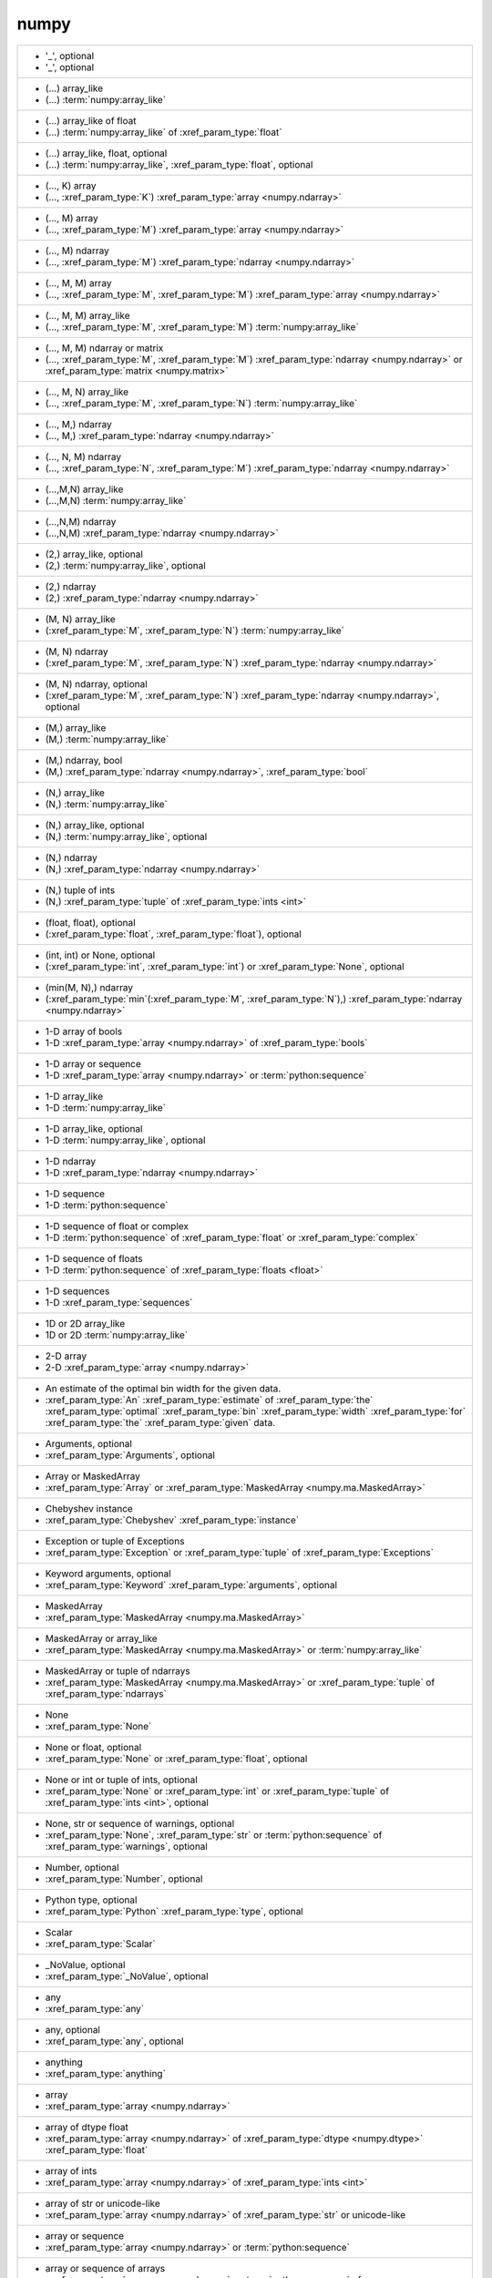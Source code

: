numpy
-----
+---------------------------------------------------------------------------------------------------------------------------------------------------------------------------------------------------------------------------------------+
| - '_', optional                                                                                                                                                                                                                       |
| - '_', optional                                                                                                                                                                                                                       |
+---------------------------------------------------------------------------------------------------------------------------------------------------------------------------------------------------------------------------------------+
| - (...) array_like                                                                                                                                                                                                                    |
| - (...) :term:`numpy:array_like`                                                                                                                                                                                                      |
+---------------------------------------------------------------------------------------------------------------------------------------------------------------------------------------------------------------------------------------+
| - (...) array_like of float                                                                                                                                                                                                           |
| - (...) :term:`numpy:array_like` of :xref_param_type:`float`                                                                                                                                                                          |
+---------------------------------------------------------------------------------------------------------------------------------------------------------------------------------------------------------------------------------------+
| - (...) array_like, float, optional                                                                                                                                                                                                   |
| - (...) :term:`numpy:array_like`, :xref_param_type:`float`, optional                                                                                                                                                                  |
+---------------------------------------------------------------------------------------------------------------------------------------------------------------------------------------------------------------------------------------+
| - (..., K) array                                                                                                                                                                                                                      |
| - (..., :xref_param_type:`K`) :xref_param_type:`array <numpy.ndarray>`                                                                                                                                                                |
+---------------------------------------------------------------------------------------------------------------------------------------------------------------------------------------------------------------------------------------+
| - (..., M) array                                                                                                                                                                                                                      |
| - (..., :xref_param_type:`M`) :xref_param_type:`array <numpy.ndarray>`                                                                                                                                                                |
+---------------------------------------------------------------------------------------------------------------------------------------------------------------------------------------------------------------------------------------+
| - (..., M) ndarray                                                                                                                                                                                                                    |
| - (..., :xref_param_type:`M`) :xref_param_type:`ndarray <numpy.ndarray>`                                                                                                                                                              |
+---------------------------------------------------------------------------------------------------------------------------------------------------------------------------------------------------------------------------------------+
| - (..., M, M) array                                                                                                                                                                                                                   |
| - (..., :xref_param_type:`M`, :xref_param_type:`M`) :xref_param_type:`array <numpy.ndarray>`                                                                                                                                          |
+---------------------------------------------------------------------------------------------------------------------------------------------------------------------------------------------------------------------------------------+
| - (..., M, M) array_like                                                                                                                                                                                                              |
| - (..., :xref_param_type:`M`, :xref_param_type:`M`) :term:`numpy:array_like`                                                                                                                                                          |
+---------------------------------------------------------------------------------------------------------------------------------------------------------------------------------------------------------------------------------------+
| - (..., M, M) ndarray or matrix                                                                                                                                                                                                       |
| - (..., :xref_param_type:`M`, :xref_param_type:`M`) :xref_param_type:`ndarray <numpy.ndarray>` or :xref_param_type:`matrix <numpy.matrix>`                                                                                            |
+---------------------------------------------------------------------------------------------------------------------------------------------------------------------------------------------------------------------------------------+
| - (..., M, N) array_like                                                                                                                                                                                                              |
| - (..., :xref_param_type:`M`, :xref_param_type:`N`) :term:`numpy:array_like`                                                                                                                                                          |
+---------------------------------------------------------------------------------------------------------------------------------------------------------------------------------------------------------------------------------------+
| - (..., M,) ndarray                                                                                                                                                                                                                   |
| - (..., M,) :xref_param_type:`ndarray <numpy.ndarray>`                                                                                                                                                                                |
+---------------------------------------------------------------------------------------------------------------------------------------------------------------------------------------------------------------------------------------+
| - (..., N, M) ndarray                                                                                                                                                                                                                 |
| - (..., :xref_param_type:`N`, :xref_param_type:`M`) :xref_param_type:`ndarray <numpy.ndarray>`                                                                                                                                        |
+---------------------------------------------------------------------------------------------------------------------------------------------------------------------------------------------------------------------------------------+
| - (...,M,N) array_like                                                                                                                                                                                                                |
| - (...,M,N) :term:`numpy:array_like`                                                                                                                                                                                                  |
+---------------------------------------------------------------------------------------------------------------------------------------------------------------------------------------------------------------------------------------+
| - (...,N,M) ndarray                                                                                                                                                                                                                   |
| - (...,N,M) :xref_param_type:`ndarray <numpy.ndarray>`                                                                                                                                                                                |
+---------------------------------------------------------------------------------------------------------------------------------------------------------------------------------------------------------------------------------------+
| - (2,) array_like, optional                                                                                                                                                                                                           |
| - (2,) :term:`numpy:array_like`, optional                                                                                                                                                                                             |
+---------------------------------------------------------------------------------------------------------------------------------------------------------------------------------------------------------------------------------------+
| - (2,) ndarray                                                                                                                                                                                                                        |
| - (2,) :xref_param_type:`ndarray <numpy.ndarray>`                                                                                                                                                                                     |
+---------------------------------------------------------------------------------------------------------------------------------------------------------------------------------------------------------------------------------------+
| - (M, N) array_like                                                                                                                                                                                                                   |
| - (:xref_param_type:`M`, :xref_param_type:`N`) :term:`numpy:array_like`                                                                                                                                                               |
+---------------------------------------------------------------------------------------------------------------------------------------------------------------------------------------------------------------------------------------+
| - (M, N) ndarray                                                                                                                                                                                                                      |
| - (:xref_param_type:`M`, :xref_param_type:`N`) :xref_param_type:`ndarray <numpy.ndarray>`                                                                                                                                             |
+---------------------------------------------------------------------------------------------------------------------------------------------------------------------------------------------------------------------------------------+
| - (M, N) ndarray, optional                                                                                                                                                                                                            |
| - (:xref_param_type:`M`, :xref_param_type:`N`) :xref_param_type:`ndarray <numpy.ndarray>`, optional                                                                                                                                   |
+---------------------------------------------------------------------------------------------------------------------------------------------------------------------------------------------------------------------------------------+
| - (M,) array_like                                                                                                                                                                                                                     |
| - (M,) :term:`numpy:array_like`                                                                                                                                                                                                       |
+---------------------------------------------------------------------------------------------------------------------------------------------------------------------------------------------------------------------------------------+
| - (M,) ndarray, bool                                                                                                                                                                                                                  |
| - (M,) :xref_param_type:`ndarray <numpy.ndarray>`, :xref_param_type:`bool`                                                                                                                                                            |
+---------------------------------------------------------------------------------------------------------------------------------------------------------------------------------------------------------------------------------------+
| - (N,) array_like                                                                                                                                                                                                                     |
| - (N,) :term:`numpy:array_like`                                                                                                                                                                                                       |
+---------------------------------------------------------------------------------------------------------------------------------------------------------------------------------------------------------------------------------------+
| - (N,) array_like, optional                                                                                                                                                                                                           |
| - (N,) :term:`numpy:array_like`, optional                                                                                                                                                                                             |
+---------------------------------------------------------------------------------------------------------------------------------------------------------------------------------------------------------------------------------------+
| - (N,) ndarray                                                                                                                                                                                                                        |
| - (N,) :xref_param_type:`ndarray <numpy.ndarray>`                                                                                                                                                                                     |
+---------------------------------------------------------------------------------------------------------------------------------------------------------------------------------------------------------------------------------------+
| - (N,) tuple of ints                                                                                                                                                                                                                  |
| - (N,) :xref_param_type:`tuple` of :xref_param_type:`ints <int>`                                                                                                                                                                      |
+---------------------------------------------------------------------------------------------------------------------------------------------------------------------------------------------------------------------------------------+
| - (float, float), optional                                                                                                                                                                                                            |
| - (:xref_param_type:`float`, :xref_param_type:`float`), optional                                                                                                                                                                      |
+---------------------------------------------------------------------------------------------------------------------------------------------------------------------------------------------------------------------------------------+
| - (int, int) or None, optional                                                                                                                                                                                                        |
| - (:xref_param_type:`int`, :xref_param_type:`int`) or :xref_param_type:`None`, optional                                                                                                                                               |
+---------------------------------------------------------------------------------------------------------------------------------------------------------------------------------------------------------------------------------------+
| - (min(M, N),) ndarray                                                                                                                                                                                                                |
| - (:xref_param_type:`min`\(:xref_param_type:`M`, :xref_param_type:`N`),) :xref_param_type:`ndarray <numpy.ndarray>`                                                                                                                   |
+---------------------------------------------------------------------------------------------------------------------------------------------------------------------------------------------------------------------------------------+
| - 1-D array of bools                                                                                                                                                                                                                  |
| - 1-D :xref_param_type:`array <numpy.ndarray>` of :xref_param_type:`bools`                                                                                                                                                            |
+---------------------------------------------------------------------------------------------------------------------------------------------------------------------------------------------------------------------------------------+
| - 1-D array or sequence                                                                                                                                                                                                               |
| - 1-D :xref_param_type:`array <numpy.ndarray>` or :term:`python:sequence`                                                                                                                                                             |
+---------------------------------------------------------------------------------------------------------------------------------------------------------------------------------------------------------------------------------------+
| - 1-D array_like                                                                                                                                                                                                                      |
| - 1-D :term:`numpy:array_like`                                                                                                                                                                                                        |
+---------------------------------------------------------------------------------------------------------------------------------------------------------------------------------------------------------------------------------------+
| - 1-D array_like, optional                                                                                                                                                                                                            |
| - 1-D :term:`numpy:array_like`, optional                                                                                                                                                                                              |
+---------------------------------------------------------------------------------------------------------------------------------------------------------------------------------------------------------------------------------------+
| - 1-D ndarray                                                                                                                                                                                                                         |
| - 1-D :xref_param_type:`ndarray <numpy.ndarray>`                                                                                                                                                                                      |
+---------------------------------------------------------------------------------------------------------------------------------------------------------------------------------------------------------------------------------------+
| - 1-D sequence                                                                                                                                                                                                                        |
| - 1-D :term:`python:sequence`                                                                                                                                                                                                         |
+---------------------------------------------------------------------------------------------------------------------------------------------------------------------------------------------------------------------------------------+
| - 1-D sequence of float or complex                                                                                                                                                                                                    |
| - 1-D :term:`python:sequence` of :xref_param_type:`float` or :xref_param_type:`complex`                                                                                                                                               |
+---------------------------------------------------------------------------------------------------------------------------------------------------------------------------------------------------------------------------------------+
| - 1-D sequence of floats                                                                                                                                                                                                              |
| - 1-D :term:`python:sequence` of :xref_param_type:`floats <float>`                                                                                                                                                                    |
+---------------------------------------------------------------------------------------------------------------------------------------------------------------------------------------------------------------------------------------+
| - 1-D sequences                                                                                                                                                                                                                       |
| - 1-D :xref_param_type:`sequences`                                                                                                                                                                                                    |
+---------------------------------------------------------------------------------------------------------------------------------------------------------------------------------------------------------------------------------------+
| - 1D or 2D array_like                                                                                                                                                                                                                 |
| - 1D or 2D :term:`numpy:array_like`                                                                                                                                                                                                   |
+---------------------------------------------------------------------------------------------------------------------------------------------------------------------------------------------------------------------------------------+
| - 2-D array                                                                                                                                                                                                                           |
| - 2-D :xref_param_type:`array <numpy.ndarray>`                                                                                                                                                                                        |
+---------------------------------------------------------------------------------------------------------------------------------------------------------------------------------------------------------------------------------------+
| - An estimate of the optimal bin width for the given data.                                                                                                                                                                            |
| - :xref_param_type:`An` :xref_param_type:`estimate` of :xref_param_type:`the` :xref_param_type:`optimal` :xref_param_type:`bin` :xref_param_type:`width` :xref_param_type:`for` :xref_param_type:`the` :xref_param_type:`given` data. |
+---------------------------------------------------------------------------------------------------------------------------------------------------------------------------------------------------------------------------------------+
| - Arguments, optional                                                                                                                                                                                                                 |
| - :xref_param_type:`Arguments`, optional                                                                                                                                                                                              |
+---------------------------------------------------------------------------------------------------------------------------------------------------------------------------------------------------------------------------------------+
| - Array or MaskedArray                                                                                                                                                                                                                |
| - :xref_param_type:`Array` or :xref_param_type:`MaskedArray <numpy.ma.MaskedArray>`                                                                                                                                                   |
+---------------------------------------------------------------------------------------------------------------------------------------------------------------------------------------------------------------------------------------+
| - Chebyshev instance                                                                                                                                                                                                                  |
| - :xref_param_type:`Chebyshev` :xref_param_type:`instance`                                                                                                                                                                            |
+---------------------------------------------------------------------------------------------------------------------------------------------------------------------------------------------------------------------------------------+
| - Exception or tuple of Exceptions                                                                                                                                                                                                    |
| - :xref_param_type:`Exception` or :xref_param_type:`tuple` of :xref_param_type:`Exceptions`                                                                                                                                           |
+---------------------------------------------------------------------------------------------------------------------------------------------------------------------------------------------------------------------------------------+
| - Keyword arguments, optional                                                                                                                                                                                                         |
| - :xref_param_type:`Keyword` :xref_param_type:`arguments`, optional                                                                                                                                                                   |
+---------------------------------------------------------------------------------------------------------------------------------------------------------------------------------------------------------------------------------------+
| - MaskedArray                                                                                                                                                                                                                         |
| - :xref_param_type:`MaskedArray <numpy.ma.MaskedArray>`                                                                                                                                                                               |
+---------------------------------------------------------------------------------------------------------------------------------------------------------------------------------------------------------------------------------------+
| - MaskedArray or array_like                                                                                                                                                                                                           |
| - :xref_param_type:`MaskedArray <numpy.ma.MaskedArray>` or :term:`numpy:array_like`                                                                                                                                                   |
+---------------------------------------------------------------------------------------------------------------------------------------------------------------------------------------------------------------------------------------+
| - MaskedArray or tuple of ndarrays                                                                                                                                                                                                    |
| - :xref_param_type:`MaskedArray <numpy.ma.MaskedArray>` or :xref_param_type:`tuple` of :xref_param_type:`ndarrays`                                                                                                                    |
+---------------------------------------------------------------------------------------------------------------------------------------------------------------------------------------------------------------------------------------+
| - None                                                                                                                                                                                                                                |
| - :xref_param_type:`None`                                                                                                                                                                                                             |
+---------------------------------------------------------------------------------------------------------------------------------------------------------------------------------------------------------------------------------------+
| - None or float, optional                                                                                                                                                                                                             |
| - :xref_param_type:`None` or :xref_param_type:`float`, optional                                                                                                                                                                       |
+---------------------------------------------------------------------------------------------------------------------------------------------------------------------------------------------------------------------------------------+
| - None or int or tuple of ints, optional                                                                                                                                                                                              |
| - :xref_param_type:`None` or :xref_param_type:`int` or :xref_param_type:`tuple` of :xref_param_type:`ints <int>`, optional                                                                                                            |
+---------------------------------------------------------------------------------------------------------------------------------------------------------------------------------------------------------------------------------------+
| - None, str or sequence of warnings, optional                                                                                                                                                                                         |
| - :xref_param_type:`None`, :xref_param_type:`str` or :term:`python:sequence` of :xref_param_type:`warnings`, optional                                                                                                                 |
+---------------------------------------------------------------------------------------------------------------------------------------------------------------------------------------------------------------------------------------+
| - Number, optional                                                                                                                                                                                                                    |
| - :xref_param_type:`Number`, optional                                                                                                                                                                                                 |
+---------------------------------------------------------------------------------------------------------------------------------------------------------------------------------------------------------------------------------------+
| - Python type, optional                                                                                                                                                                                                               |
| - :xref_param_type:`Python` :xref_param_type:`type`, optional                                                                                                                                                                         |
+---------------------------------------------------------------------------------------------------------------------------------------------------------------------------------------------------------------------------------------+
| - Scalar                                                                                                                                                                                                                              |
| - :xref_param_type:`Scalar`                                                                                                                                                                                                           |
+---------------------------------------------------------------------------------------------------------------------------------------------------------------------------------------------------------------------------------------+
| - _NoValue, optional                                                                                                                                                                                                                  |
| - :xref_param_type:`_NoValue`, optional                                                                                                                                                                                               |
+---------------------------------------------------------------------------------------------------------------------------------------------------------------------------------------------------------------------------------------+
| - any                                                                                                                                                                                                                                 |
| - :xref_param_type:`any`                                                                                                                                                                                                              |
+---------------------------------------------------------------------------------------------------------------------------------------------------------------------------------------------------------------------------------------+
| - any, optional                                                                                                                                                                                                                       |
| - :xref_param_type:`any`, optional                                                                                                                                                                                                    |
+---------------------------------------------------------------------------------------------------------------------------------------------------------------------------------------------------------------------------------------+
| - anything                                                                                                                                                                                                                            |
| - :xref_param_type:`anything`                                                                                                                                                                                                         |
+---------------------------------------------------------------------------------------------------------------------------------------------------------------------------------------------------------------------------------------+
| - array                                                                                                                                                                                                                               |
| - :xref_param_type:`array <numpy.ndarray>`                                                                                                                                                                                            |
+---------------------------------------------------------------------------------------------------------------------------------------------------------------------------------------------------------------------------------------+
| - array of dtype float                                                                                                                                                                                                                |
| - :xref_param_type:`array <numpy.ndarray>` of :xref_param_type:`dtype <numpy.dtype>` :xref_param_type:`float`                                                                                                                         |
+---------------------------------------------------------------------------------------------------------------------------------------------------------------------------------------------------------------------------------------+
| - array of ints                                                                                                                                                                                                                       |
| - :xref_param_type:`array <numpy.ndarray>` of :xref_param_type:`ints <int>`                                                                                                                                                           |
+---------------------------------------------------------------------------------------------------------------------------------------------------------------------------------------------------------------------------------------+
| - array of str or unicode-like                                                                                                                                                                                                        |
| - :xref_param_type:`array <numpy.ndarray>` of :xref_param_type:`str` or unicode-like                                                                                                                                                  |
+---------------------------------------------------------------------------------------------------------------------------------------------------------------------------------------------------------------------------------------+
| - array or sequence                                                                                                                                                                                                                   |
| - :xref_param_type:`array <numpy.ndarray>` or :term:`python:sequence`                                                                                                                                                                 |
+---------------------------------------------------------------------------------------------------------------------------------------------------------------------------------------------------------------------------------------+
| - array or sequence of arrays                                                                                                                                                                                                         |
| - :xref_param_type:`array <numpy.ndarray>` or :term:`python:sequence` of :xref_param_type:`arrays`                                                                                                                                    |
+---------------------------------------------------------------------------------------------------------------------------------------------------------------------------------------------------------------------------------------+
| - array, at least 2-D                                                                                                                                                                                                                 |
| - :xref_param_type:`array <numpy.ndarray>`, :xref_param_type:`at` :xref_param_type:`least` 2-D                                                                                                                                        |
+---------------------------------------------------------------------------------------------------------------------------------------------------------------------------------------------------------------------------------------+
| - array, at least 2-D.                                                                                                                                                                                                                |
| - :xref_param_type:`array <numpy.ndarray>`, :xref_param_type:`at` :xref_param_type:`least` 2-D.                                                                                                                                       |
+---------------------------------------------------------------------------------------------------------------------------------------------------------------------------------------------------------------------------------------+
| - array, optional                                                                                                                                                                                                                     |
| - :xref_param_type:`array <numpy.ndarray>`, optional                                                                                                                                                                                  |
+---------------------------------------------------------------------------------------------------------------------------------------------------------------------------------------------------------------------------------------+
| - array, tuple, dict, etc.                                                                                                                                                                                                            |
| - :xref_param_type:`array <numpy.ndarray>`, :xref_param_type:`tuple`, :xref_param_type:`dict`, etc.                                                                                                                                   |
+---------------------------------------------------------------------------------------------------------------------------------------------------------------------------------------------------------------------------------------+
| - array-like                                                                                                                                                                                                                          |
| - :term:`array-like<numpy:array_like>`                                                                                                                                                                                                |
+---------------------------------------------------------------------------------------------------------------------------------------------------------------------------------------------------------------------------------------+
| - array-like of str or unicode                                                                                                                                                                                                        |
| - :term:`array-like<numpy:array_like>` of :xref_param_type:`str` or :xref_param_type:`unicode`                                                                                                                                        |
+---------------------------------------------------------------------------------------------------------------------------------------------------------------------------------------------------------------------------------------+
| - array-like, {str, unicode}                                                                                                                                                                                                          |
| - :term:`array-like<numpy:array_like>`, {:xref_param_type:`str`, :xref_param_type:`unicode`}                                                                                                                                          |
+---------------------------------------------------------------------------------------------------------------------------------------------------------------------------------------------------------------------------------------+
| - array_like                                                                                                                                                                                                                          |
| - :term:`numpy:array_like`                                                                                                                                                                                                            |
+---------------------------------------------------------------------------------------------------------------------------------------------------------------------------------------------------------------------------------------+
| - array_like (Ni..., M, Nk...)                                                                                                                                                                                                        |
| - :term:`numpy:array_like` (Ni..., :xref_param_type:`M`, Nk...)                                                                                                                                                                       |
+---------------------------------------------------------------------------------------------------------------------------------------------------------------------------------------------------------------------------------------+
| - array_like (Nj...)                                                                                                                                                                                                                  |
| - :term:`numpy:array_like` (Nj...)                                                                                                                                                                                                    |
+---------------------------------------------------------------------------------------------------------------------------------------------------------------------------------------------------------------------------------------+
| - array_like of float                                                                                                                                                                                                                 |
| - :term:`numpy:array_like` of :xref_param_type:`float`                                                                                                                                                                                |
+---------------------------------------------------------------------------------------------------------------------------------------------------------------------------------------------------------------------------------------+
| - array_like of ints                                                                                                                                                                                                                  |
| - :term:`numpy:array_like` of :xref_param_type:`ints <int>`                                                                                                                                                                           |
+---------------------------------------------------------------------------------------------------------------------------------------------------------------------------------------------------------------------------------------+
| - array_like of ints, optional                                                                                                                                                                                                        |
| - :term:`numpy:array_like` of :xref_param_type:`ints <int>`, optional                                                                                                                                                                 |
+---------------------------------------------------------------------------------------------------------------------------------------------------------------------------------------------------------------------------------------+
| - array_like of rank N                                                                                                                                                                                                                |
| - :term:`numpy:array_like` of :xref_param_type:`rank` :xref_param_type:`N`                                                                                                                                                            |
+---------------------------------------------------------------------------------------------------------------------------------------------------------------------------------------------------------------------------------------+
| - array_like of str or unicode                                                                                                                                                                                                        |
| - :term:`numpy:array_like` of :xref_param_type:`str` or :xref_param_type:`unicode`                                                                                                                                                    |
+---------------------------------------------------------------------------------------------------------------------------------------------------------------------------------------------------------------------------------------+
| - array_like of values                                                                                                                                                                                                                |
| - :term:`numpy:array_like` of :xref_param_type:`values`                                                                                                                                                                               |
+---------------------------------------------------------------------------------------------------------------------------------------------------------------------------------------------------------------------------------------+
| - array_like or poly1d                                                                                                                                                                                                                |
| - :term:`numpy:array_like` or :xref_param_type:`poly1d`                                                                                                                                                                               |
+---------------------------------------------------------------------------------------------------------------------------------------------------------------------------------------------------------------------------------------+
| - array_like or poly1d object                                                                                                                                                                                                         |
| - :term:`numpy:array_like` or :xref_param_type:`poly1d` :xref_param_type:`object`                                                                                                                                                     |
+---------------------------------------------------------------------------------------------------------------------------------------------------------------------------------------------------------------------------------------+
| - array_like or scalar                                                                                                                                                                                                                |
| - :term:`numpy:array_like` or :xref_param_type:`scalar`                                                                                                                                                                               |
+---------------------------------------------------------------------------------------------------------------------------------------------------------------------------------------------------------------------------------------+
| - array_like or string                                                                                                                                                                                                                |
| - :term:`numpy:array_like` or :xref_param_type:`string <str>`                                                                                                                                                                         |
+---------------------------------------------------------------------------------------------------------------------------------------------------------------------------------------------------------------------------------------+
| - array_like,  optional                                                                                                                                                                                                               |
| - :term:`numpy:array_like`,  optional                                                                                                                                                                                                 |
+---------------------------------------------------------------------------------------------------------------------------------------------------------------------------------------------------------------------------------------+
| - array_like, MaskedArray                                                                                                                                                                                                             |
| - :term:`numpy:array_like`, :xref_param_type:`MaskedArray <numpy.ma.MaskedArray>`                                                                                                                                                     |
+---------------------------------------------------------------------------------------------------------------------------------------------------------------------------------------------------------------------------------------+
| - array_like, bool                                                                                                                                                                                                                    |
| - :term:`numpy:array_like`, :xref_param_type:`bool`                                                                                                                                                                                   |
+---------------------------------------------------------------------------------------------------------------------------------------------------------------------------------------------------------------------------------------+
| - array_like, compatible object                                                                                                                                                                                                       |
| - :term:`numpy:array_like`, :xref_param_type:`compatible` :xref_param_type:`object`                                                                                                                                                   |
+---------------------------------------------------------------------------------------------------------------------------------------------------------------------------------------------------------------------------------------+
| - array_like, dtype float or complex                                                                                                                                                                                                  |
| - :term:`numpy:array_like`, :xref_param_type:`dtype <numpy.dtype>` :xref_param_type:`float` or :xref_param_type:`complex`                                                                                                             |
+---------------------------------------------------------------------------------------------------------------------------------------------------------------------------------------------------------------------------------------+
| - array_like, int                                                                                                                                                                                                                     |
| - :term:`numpy:array_like`, :xref_param_type:`int`                                                                                                                                                                                    |
+---------------------------------------------------------------------------------------------------------------------------------------------------------------------------------------------------------------------------------------+
| - array_like, int, optional                                                                                                                                                                                                           |
| - :term:`numpy:array_like`, :xref_param_type:`int`, optional                                                                                                                                                                          |
+---------------------------------------------------------------------------------------------------------------------------------------------------------------------------------------------------------------------------------------+
| - array_like, optional                                                                                                                                                                                                                |
| - :term:`numpy:array_like`, optional                                                                                                                                                                                                  |
+---------------------------------------------------------------------------------------------------------------------------------------------------------------------------------------------------------------------------------------+
| - array_like, shape (M, N)                                                                                                                                                                                                            |
| - :term:`numpy:array_like`, :xref_param_type:`shape` (:xref_param_type:`M`, :xref_param_type:`N`)                                                                                                                                     |
+---------------------------------------------------------------------------------------------------------------------------------------------------------------------------------------------------------------------------------------+
| - array_like, shape (M,)                                                                                                                                                                                                              |
| - :term:`numpy:array_like`, :xref_param_type:`shape` (M,)                                                                                                                                                                             |
+---------------------------------------------------------------------------------------------------------------------------------------------------------------------------------------------------------------------------------------+
| - array_like, shape (M,) or (M, K)                                                                                                                                                                                                    |
| - :term:`numpy:array_like`, :xref_param_type:`shape` (M,) or (:xref_param_type:`M`, :xref_param_type:`K`)                                                                                                                             |
+---------------------------------------------------------------------------------------------------------------------------------------------------------------------------------------------------------------------------------------+
| - array_like, shape (M,), optional                                                                                                                                                                                                    |
| - :term:`numpy:array_like`, :xref_param_type:`shape` (M,), optional                                                                                                                                                                   |
+---------------------------------------------------------------------------------------------------------------------------------------------------------------------------------------------------------------------------------------+
| - array_like, shape (N,)                                                                                                                                                                                                              |
| - :term:`numpy:array_like`, :xref_param_type:`shape` (N,)                                                                                                                                                                             |
+---------------------------------------------------------------------------------------------------------------------------------------------------------------------------------------------------------------------------------------+
| - array_like, shape (N,) or (N, N)                                                                                                                                                                                                    |
| - :term:`numpy:array_like`, :xref_param_type:`shape` (N,) or (:xref_param_type:`N`, :xref_param_type:`N`)                                                                                                                             |
+---------------------------------------------------------------------------------------------------------------------------------------------------------------------------------------------------------------------------------------+
| - array_like, shape (`M`,)                                                                                                                                                                                                            |
| - :term:`numpy:array_like`, :xref_param_type:`shape` (`M`,)                                                                                                                                                                           |
+---------------------------------------------------------------------------------------------------------------------------------------------------------------------------------------------------------------------------------------+
| - array_like, shape (`M`,) or (`M`, `K`)                                                                                                                                                                                              |
| - :term:`numpy:array_like`, :xref_param_type:`shape` (`M`,) or (`M`, `K`)                                                                                                                                                             |
+---------------------------------------------------------------------------------------------------------------------------------------------------------------------------------------------------------------------------------------+
| - array_like, shape (`M`,), optional                                                                                                                                                                                                  |
| - :term:`numpy:array_like`, :xref_param_type:`shape` (`M`,), optional                                                                                                                                                                 |
+---------------------------------------------------------------------------------------------------------------------------------------------------------------------------------------------------------------------------------------+
| - array_like, shape(2,2), optional                                                                                                                                                                                                    |
| - :term:`numpy:array_like`, :xref_param_type:`shape`\(2,2), optional                                                                                                                                                                  |
+---------------------------------------------------------------------------------------------------------------------------------------------------------------------------------------------------------------------------------------+
| - array_like, shape(M, )                                                                                                                                                                                                              |
| - :term:`numpy:array_like`, :xref_param_type:`shape`\(:xref_param_type:`M`, )                                                                                                                                                         |
+---------------------------------------------------------------------------------------------------------------------------------------------------------------------------------------------------------------------------------------+
| - array_like, shape(N,)                                                                                                                                                                                                               |
| - :term:`numpy:array_like`, :xref_param_type:`shape`\(N,)                                                                                                                                                                             |
+---------------------------------------------------------------------------------------------------------------------------------------------------------------------------------------------------------------------------------------+
| - array_like, shape(N,), optional                                                                                                                                                                                                     |
| - :term:`numpy:array_like`, :xref_param_type:`shape`\(N,), optional                                                                                                                                                                   |
+---------------------------------------------------------------------------------------------------------------------------------------------------------------------------------------------------------------------------------------+
| - array_like, unicode                                                                                                                                                                                                                 |
| - :term:`numpy:array_like`, :xref_param_type:`unicode`                                                                                                                                                                                |
+---------------------------------------------------------------------------------------------------------------------------------------------------------------------------------------------------------------------------------------+
| - array_like, {str, unicode}                                                                                                                                                                                                          |
| - :term:`numpy:array_like`, {:xref_param_type:`str`, :xref_param_type:`unicode`}                                                                                                                                                      |
+---------------------------------------------------------------------------------------------------------------------------------------------------------------------------------------------------------------------------------------+
| - bool                                                                                                                                                                                                                                |
| - :xref_param_type:`bool`                                                                                                                                                                                                             |
+---------------------------------------------------------------------------------------------------------------------------------------------------------------------------------------------------------------------------------------+
| - bool or callable                                                                                                                                                                                                                    |
| - :xref_param_type:`bool` or :xref_param_type:`callable`                                                                                                                                                                              |
+---------------------------------------------------------------------------------------------------------------------------------------------------------------------------------------------------------------------------------------+
| - bool or callable, optional                                                                                                                                                                                                          |
| - :xref_param_type:`bool` or :xref_param_type:`callable`, optional                                                                                                                                                                    |
+---------------------------------------------------------------------------------------------------------------------------------------------------------------------------------------------------------------------------------------+
| - bool or int, optional                                                                                                                                                                                                               |
| - :xref_param_type:`bool` or :xref_param_type:`int`, optional                                                                                                                                                                         |
+---------------------------------------------------------------------------------------------------------------------------------------------------------------------------------------------------------------------------------------+
| - bool or ndarray                                                                                                                                                                                                                     |
| - :xref_param_type:`bool` or :xref_param_type:`ndarray <numpy.ndarray>`                                                                                                                                                               |
+---------------------------------------------------------------------------------------------------------------------------------------------------------------------------------------------------------------------------------------+
| - bool, optional                                                                                                                                                                                                                      |
| - :xref_param_type:`bool`, optional                                                                                                                                                                                                   |
+---------------------------------------------------------------------------------------------------------------------------------------------------------------------------------------------------------------------------------------+
| - bool, optional.                                                                                                                                                                                                                     |
| - :xref_param_type:`bool`, optional.                                                                                                                                                                                                  |
+---------------------------------------------------------------------------------------------------------------------------------------------------------------------------------------------------------------------------------------+
| - boolean                                                                                                                                                                                                                             |
| - :xref_param_type:`boolean <bool>`                                                                                                                                                                                                   |
+---------------------------------------------------------------------------------------------------------------------------------------------------------------------------------------------------------------------------------------+
| - boolean, optional                                                                                                                                                                                                                   |
| - :xref_param_type:`boolean <bool>`, optional                                                                                                                                                                                         |
+---------------------------------------------------------------------------------------------------------------------------------------------------------------------------------------------------------------------------------------+
| - buffer, optional                                                                                                                                                                                                                    |
| - :xref_param_type:`buffer`, optional                                                                                                                                                                                                 |
+---------------------------------------------------------------------------------------------------------------------------------------------------------------------------------------------------------------------------------------+
| - byte string                                                                                                                                                                                                                         |
| - :xref_param_type:`byte` :xref_param_type:`string <str>`                                                                                                                                                                             |
+---------------------------------------------------------------------------------------------------------------------------------------------------------------------------------------------------------------------------------------+
| - bytes (python 3) or str (python 2)                                                                                                                                                                                                  |
| - :xref_param_type:`bytes` (:xref_param_type:`python` 3) or :xref_param_type:`str` (:xref_param_type:`python` 2)                                                                                                                      |
+---------------------------------------------------------------------------------------------------------------------------------------------------------------------------------------------------------------------------------------+
| - callable                                                                                                                                                                                                                            |
| - :xref_param_type:`callable`                                                                                                                                                                                                         |
+---------------------------------------------------------------------------------------------------------------------------------------------------------------------------------------------------------------------------------------+
| - callable f(err, flag) or object with write method                                                                                                                                                                                   |
| - :xref_param_type:`callable` :xref_param_type:`f`\(:xref_param_type:`err`, :xref_param_type:`flag`) or :xref_param_type:`object` with :xref_param_type:`write` :xref_param_type:`method`                                             |
+---------------------------------------------------------------------------------------------------------------------------------------------------------------------------------------------------------------------------------------+
| - callable, log instance or None                                                                                                                                                                                                      |
| - :xref_param_type:`callable`, :xref_param_type:`log` :xref_param_type:`instance` or :xref_param_type:`None`                                                                                                                          |
+---------------------------------------------------------------------------------------------------------------------------------------------------------------------------------------------------------------------------------------+
| - char, optional                                                                                                                                                                                                                      |
| - :xref_param_type:`char`, optional                                                                                                                                                                                                   |
+---------------------------------------------------------------------------------------------------------------------------------------------------------------------------------------------------------------------------------------+
| - class                                                                                                                                                                                                                               |
| - :term:`python:class`                                                                                                                                                                                                                |
+---------------------------------------------------------------------------------------------------------------------------------------------------------------------------------------------------------------------------------------+
| - class instance                                                                                                                                                                                                                      |
| - :term:`python:class` :xref_param_type:`instance`                                                                                                                                                                                    |
+---------------------------------------------------------------------------------------------------------------------------------------------------------------------------------------------------------------------------------------+
| - class or tuple of classes.                                                                                                                                                                                                          |
| - :term:`python:class` or :xref_param_type:`tuple` of classes.                                                                                                                                                                        |
+---------------------------------------------------------------------------------------------------------------------------------------------------------------------------------------------------------------------------------------+
| - class, optional                                                                                                                                                                                                                     |
| - :term:`python:class`, optional                                                                                                                                                                                                      |
+---------------------------------------------------------------------------------------------------------------------------------------------------------------------------------------------------------------------------------------+
| - compiled regexp or str, optional                                                                                                                                                                                                    |
| - :xref_param_type:`compiled` :xref_param_type:`regexp` or :xref_param_type:`str`, optional                                                                                                                                           |
+---------------------------------------------------------------------------------------------------------------------------------------------------------------------------------------------------------------------------------------+
| - complex ndarray                                                                                                                                                                                                                     |
| - :xref_param_type:`complex` :xref_param_type:`ndarray <numpy.ndarray>`                                                                                                                                                               |
+---------------------------------------------------------------------------------------------------------------------------------------------------------------------------------------------------------------------------------------+
| - data type code                                                                                                                                                                                                                      |
| - :xref_param_type:`data` :xref_param_type:`type` :xref_param_type:`code`                                                                                                                                                             |
+---------------------------------------------------------------------------------------------------------------------------------------------------------------------------------------------------------------------------------------+
| - data-type                                                                                                                                                                                                                           |
| - data-type                                                                                                                                                                                                                           |
+---------------------------------------------------------------------------------------------------------------------------------------------------------------------------------------------------------------------------------------+
| - data-type or ndarray sub-class, optional                                                                                                                                                                                            |
| - data-type or :xref_param_type:`ndarray <numpy.ndarray>` sub-class, optional                                                                                                                                                         |
+---------------------------------------------------------------------------------------------------------------------------------------------------------------------------------------------------------------------------------------+
| - data-type, optional                                                                                                                                                                                                                 |
| - data-type, optional                                                                                                                                                                                                                 |
+---------------------------------------------------------------------------------------------------------------------------------------------------------------------------------------------------------------------------------------+
| - dict                                                                                                                                                                                                                                |
| - :xref_param_type:`dict`                                                                                                                                                                                                             |
+---------------------------------------------------------------------------------------------------------------------------------------------------------------------------------------------------------------------------------------+
| - dict of callables, optional                                                                                                                                                                                                         |
| - :xref_param_type:`dict` of :xref_param_type:`callables`, optional                                                                                                                                                                   |
+---------------------------------------------------------------------------------------------------------------------------------------------------------------------------------------------------------------------------------------+
| - dict or list                                                                                                                                                                                                                        |
| - :xref_param_type:`dict` or :xref_param_type:`list`                                                                                                                                                                                  |
+---------------------------------------------------------------------------------------------------------------------------------------------------------------------------------------------------------------------------------------+
| - dict {obj_full_name: (docstring, kind, index), ...}                                                                                                                                                                                 |
| - :xref_param_type:`dict` {obj_full_name: (:xref_param_type:`docstring`, :xref_param_type:`kind`, :xref_param_type:`index`), ...}                                                                                                     |
+---------------------------------------------------------------------------------------------------------------------------------------------------------------------------------------------------------------------------------------+
| - dict, optional                                                                                                                                                                                                                      |
| - :xref_param_type:`dict`, optional                                                                                                                                                                                                   |
+---------------------------------------------------------------------------------------------------------------------------------------------------------------------------------------------------------------------------------------+
| - dictionary                                                                                                                                                                                                                          |
| - :xref_param_type:`dictionary <dict>`                                                                                                                                                                                                |
+---------------------------------------------------------------------------------------------------------------------------------------------------------------------------------------------------------------------------------------+
| - dictionary, optional                                                                                                                                                                                                                |
| - :xref_param_type:`dictionary <dict>`, optional                                                                                                                                                                                      |
+---------------------------------------------------------------------------------------------------------------------------------------------------------------------------------------------------------------------------------------+
| - dtype                                                                                                                                                                                                                               |
| - :xref_param_type:`dtype <numpy.dtype>`                                                                                                                                                                                              |
+---------------------------------------------------------------------------------------------------------------------------------------------------------------------------------------------------------------------------------------+
| - dtype or Python type                                                                                                                                                                                                                |
| - :xref_param_type:`dtype <numpy.dtype>` or :xref_param_type:`Python` :xref_param_type:`type`                                                                                                                                         |
+---------------------------------------------------------------------------------------------------------------------------------------------------------------------------------------------------------------------------------------+
| - dtype or dtype specifier                                                                                                                                                                                                            |
| - :xref_param_type:`dtype <numpy.dtype>` or :xref_param_type:`dtype <numpy.dtype>` :xref_param_type:`specifier`                                                                                                                       |
+---------------------------------------------------------------------------------------------------------------------------------------------------------------------------------------------------------------------------------------+
| - dtype or list of dtypes                                                                                                                                                                                                             |
| - :xref_param_type:`dtype <numpy.dtype>` or :xref_param_type:`list` of :xref_param_type:`dtypes`                                                                                                                                      |
+---------------------------------------------------------------------------------------------------------------------------------------------------------------------------------------------------------------------------------------+
| - dtype, optional                                                                                                                                                                                                                     |
| - :xref_param_type:`dtype <numpy.dtype>`, optional                                                                                                                                                                                    |
+---------------------------------------------------------------------------------------------------------------------------------------------------------------------------------------------------------------------------------------+
| - file like object, optional                                                                                                                                                                                                          |
| - :xref_param_type:`file` :xref_param_type:`like` :xref_param_type:`object`, optional                                                                                                                                                 |
+---------------------------------------------------------------------------------------------------------------------------------------------------------------------------------------------------------------------------------------+
| - file object                                                                                                                                                                                                                         |
| - :xref_param_type:`file` :xref_param_type:`object`                                                                                                                                                                                   |
+---------------------------------------------------------------------------------------------------------------------------------------------------------------------------------------------------------------------------------------+
| - file object, optional                                                                                                                                                                                                               |
| - :xref_param_type:`file` :xref_param_type:`object`, optional                                                                                                                                                                         |
+---------------------------------------------------------------------------------------------------------------------------------------------------------------------------------------------------------------------------------------+
| - file or str                                                                                                                                                                                                                         |
| - :xref_param_type:`file` or :xref_param_type:`str`                                                                                                                                                                                   |
+---------------------------------------------------------------------------------------------------------------------------------------------------------------------------------------------------------------------------------------+
| - file, str, or pathlib.Path                                                                                                                                                                                                          |
| - :xref_param_type:`file`, :xref_param_type:`str`, or :xref_param_type:`pathlib.Path`                                                                                                                                                 |
+---------------------------------------------------------------------------------------------------------------------------------------------------------------------------------------------------------------------------------------+
| - file, str, pathlib.Path, list of str, generator                                                                                                                                                                                     |
| - :xref_param_type:`file`, :xref_param_type:`str`, :xref_param_type:`pathlib.Path`, :xref_param_type:`list` of :xref_param_type:`str`, :xref_param_type:`generator`                                                                   |
+---------------------------------------------------------------------------------------------------------------------------------------------------------------------------------------------------------------------------------------+
| - file-like object, string, or pathlib.Path                                                                                                                                                                                           |
| - :term:`file-like<python:file-like object>` :xref_param_type:`object`, :xref_param_type:`string <str>`, or :xref_param_type:`pathlib.Path`                                                                                           |
+---------------------------------------------------------------------------------------------------------------------------------------------------------------------------------------------------------------------------------------+
| - file-like, optional                                                                                                                                                                                                                 |
| - :term:`file-like<python:file-like object>`, optional                                                                                                                                                                                |
+---------------------------------------------------------------------------------------------------------------------------------------------------------------------------------------------------------------------------------------+
| - file_like object                                                                                                                                                                                                                    |
| - :term:`file_like<python:file-like object>` :xref_param_type:`object`                                                                                                                                                                |
+---------------------------------------------------------------------------------------------------------------------------------------------------------------------------------------------------------------------------------------+
| - filelike object                                                                                                                                                                                                                     |
| - :xref_param_type:`filelike` :xref_param_type:`object`                                                                                                                                                                               |
+---------------------------------------------------------------------------------------------------------------------------------------------------------------------------------------------------------------------------------------+
| - filename or file handle                                                                                                                                                                                                             |
| - :xref_param_type:`filename` or :xref_param_type:`file` :xref_param_type:`handle`                                                                                                                                                    |
+---------------------------------------------------------------------------------------------------------------------------------------------------------------------------------------------------------------------------------------+
| - float                                                                                                                                                                                                                               |
| - :xref_param_type:`float`                                                                                                                                                                                                            |
+---------------------------------------------------------------------------------------------------------------------------------------------------------------------------------------------------------------------------------------+
| - float or complex (corresponding to fp) or ndarray                                                                                                                                                                                   |
| - :xref_param_type:`float` or :xref_param_type:`complex` (:xref_param_type:`corresponding` :xref_param_type:`to` :xref_param_type:`fp`) or :xref_param_type:`ndarray <numpy.ndarray>`                                                 |
+---------------------------------------------------------------------------------------------------------------------------------------------------------------------------------------------------------------------------------------+
| - float or ndarray                                                                                                                                                                                                                    |
| - :xref_param_type:`float` or :xref_param_type:`ndarray <numpy.ndarray>`                                                                                                                                                              |
+---------------------------------------------------------------------------------------------------------------------------------------------------------------------------------------------------------------------------------------+
| - float, dtype, or instance                                                                                                                                                                                                           |
| - :xref_param_type:`float`, :xref_param_type:`dtype <numpy.dtype>`, or :xref_param_type:`instance`                                                                                                                                    |
+---------------------------------------------------------------------------------------------------------------------------------------------------------------------------------------------------------------------------------------+
| - float, optional                                                                                                                                                                                                                     |
| - :xref_param_type:`float`, optional                                                                                                                                                                                                  |
+---------------------------------------------------------------------------------------------------------------------------------------------------------------------------------------------------------------------------------------+
| - func                                                                                                                                                                                                                                |
| - :xref_param_type:`func`                                                                                                                                                                                                             |
+---------------------------------------------------------------------------------------------------------------------------------------------------------------------------------------------------------------------------------------+
| - function                                                                                                                                                                                                                            |
| - :xref_param_type:`function`                                                                                                                                                                                                         |
+---------------------------------------------------------------------------------------------------------------------------------------------------------------------------------------------------------------------------------------+
| - function (M,) -> (Nj...)                                                                                                                                                                                                            |
| - :xref_param_type:`function` (M,) -> (Nj...)                                                                                                                                                                                         |
+---------------------------------------------------------------------------------------------------------------------------------------------------------------------------------------------------------------------------------------+
| - function or None                                                                                                                                                                                                                    |
| - :xref_param_type:`function` or :xref_param_type:`None`                                                                                                                                                                              |
+---------------------------------------------------------------------------------------------------------------------------------------------------------------------------------------------------------------------------------------+
| - function, optional                                                                                                                                                                                                                  |
| - :xref_param_type:`function`, optional                                                                                                                                                                                               |
+---------------------------------------------------------------------------------------------------------------------------------------------------------------------------------------------------------------------------------------+
| - indexing object                                                                                                                                                                                                                     |
| - :xref_param_type:`indexing` :xref_param_type:`object`                                                                                                                                                                               |
+---------------------------------------------------------------------------------------------------------------------------------------------------------------------------------------------------------------------------------------+
| - instance of :class:`MachAr` or :class:`MachArLike`                                                                                                                                                                                  |
| - :xref_param_type:`instance` of :class:`MachAr` or :class:`MachArLike`                                                                                                                                                               |
+---------------------------------------------------------------------------------------------------------------------------------------------------------------------------------------------------------------------------------------+
| - instancemethod                                                                                                                                                                                                                      |
| - :xref_param_type:`instancemethod`                                                                                                                                                                                                   |
+---------------------------------------------------------------------------------------------------------------------------------------------------------------------------------------------------------------------------------------+
| - int                                                                                                                                                                                                                                 |
| - :xref_param_type:`int`                                                                                                                                                                                                              |
+---------------------------------------------------------------------------------------------------------------------------------------------------------------------------------------------------------------------------------------+
| - int array                                                                                                                                                                                                                           |
| - :xref_param_type:`int` :xref_param_type:`array <numpy.ndarray>`                                                                                                                                                                     |
+---------------------------------------------------------------------------------------------------------------------------------------------------------------------------------------------------------------------------------------+
| - int in [0, 255]                                                                                                                                                                                                                     |
| - :xref_param_type:`int` in [0, 255]                                                                                                                                                                                                  |
+---------------------------------------------------------------------------------------------------------------------------------------------------------------------------------------------------------------------------------------+
| - int or (2,) array_like                                                                                                                                                                                                              |
| - :xref_param_type:`int` or (2,) :term:`numpy:array_like`                                                                                                                                                                             |
+---------------------------------------------------------------------------------------------------------------------------------------------------------------------------------------------------------------------------------------+
| - int or 1-D array                                                                                                                                                                                                                    |
| - :xref_param_type:`int` or 1-D :xref_param_type:`array <numpy.ndarray>`                                                                                                                                                              |
+---------------------------------------------------------------------------------------------------------------------------------------------------------------------------------------------------------------------------------------+
| - int or 1-D array_like                                                                                                                                                                                                               |
| - :xref_param_type:`int` or 1-D :term:`numpy:array_like`                                                                                                                                                                              |
+---------------------------------------------------------------------------------------------------------------------------------------------------------------------------------------------------------------------------------------+
| - int or None, optional                                                                                                                                                                                                               |
| - :xref_param_type:`int` or :xref_param_type:`None`, optional                                                                                                                                                                         |
+---------------------------------------------------------------------------------------------------------------------------------------------------------------------------------------------------------------------------------------+
| - int or array of int                                                                                                                                                                                                                 |
| - :xref_param_type:`int` or :xref_param_type:`array <numpy.ndarray>` of :xref_param_type:`int`                                                                                                                                        |
+---------------------------------------------------------------------------------------------------------------------------------------------------------------------------------------------------------------------------------------+
| - int or array of ints                                                                                                                                                                                                                |
| - :xref_param_type:`int` or :xref_param_type:`array <numpy.ndarray>` of :xref_param_type:`ints <int>`                                                                                                                                 |
+---------------------------------------------------------------------------------------------------------------------------------------------------------------------------------------------------------------------------------------+
| - int or array_like or [int, int] or [array, array], optional                                                                                                                                                                         |
| - :xref_param_type:`int` or :term:`numpy:array_like` or [:xref_param_type:`int`, :xref_param_type:`int`] or [:xref_param_type:`array <numpy.ndarray>`, :xref_param_type:`array <numpy.ndarray>`], optional                            |
+---------------------------------------------------------------------------------------------------------------------------------------------------------------------------------------------------------------------------------------+
| - int or sequence of int                                                                                                                                                                                                              |
| - :xref_param_type:`int` or :term:`python:sequence` of :xref_param_type:`int`                                                                                                                                                         |
+---------------------------------------------------------------------------------------------------------------------------------------------------------------------------------------------------------------------------------------+
| - int or sequence of ints                                                                                                                                                                                                             |
| - :xref_param_type:`int` or :term:`python:sequence` of :xref_param_type:`ints <int>`                                                                                                                                                  |
+---------------------------------------------------------------------------------------------------------------------------------------------------------------------------------------------------------------------------------------+
| - int or sequence of scalars or str, optional                                                                                                                                                                                         |
| - :xref_param_type:`int` or :term:`python:sequence` of :xref_param_type:`scalars` or :xref_param_type:`str`, optional                                                                                                                 |
+---------------------------------------------------------------------------------------------------------------------------------------------------------------------------------------------------------------------------------------+
| - int or sequence, optional                                                                                                                                                                                                           |
| - :xref_param_type:`int` or :term:`python:sequence`, optional                                                                                                                                                                         |
+---------------------------------------------------------------------------------------------------------------------------------------------------------------------------------------------------------------------------------------+
| - int or shape tuple, optional                                                                                                                                                                                                        |
| - :xref_param_type:`int` or :xref_param_type:`shape` :xref_param_type:`tuple`, optional                                                                                                                                               |
+---------------------------------------------------------------------------------------------------------------------------------------------------------------------------------------------------------------------------------------+
| - int or tuple of int                                                                                                                                                                                                                 |
| - :xref_param_type:`int` or :xref_param_type:`tuple` of :xref_param_type:`int`                                                                                                                                                        |
+---------------------------------------------------------------------------------------------------------------------------------------------------------------------------------------------------------------------------------------+
| - int or tuple of ints                                                                                                                                                                                                                |
| - :xref_param_type:`int` or :xref_param_type:`tuple` of :xref_param_type:`ints <int>`                                                                                                                                                 |
+---------------------------------------------------------------------------------------------------------------------------------------------------------------------------------------------------------------------------------------+
| - int or tuple of ints, optional                                                                                                                                                                                                      |
| - :xref_param_type:`int` or :xref_param_type:`tuple` of :xref_param_type:`ints <int>`, optional                                                                                                                                       |
+---------------------------------------------------------------------------------------------------------------------------------------------------------------------------------------------------------------------------------------+
| - int or tuple, optional                                                                                                                                                                                                              |
| - :xref_param_type:`int` or :xref_param_type:`tuple`, optional                                                                                                                                                                        |
+---------------------------------------------------------------------------------------------------------------------------------------------------------------------------------------------------------------------------------------+
| - int,  optional                                                                                                                                                                                                                      |
| - :xref_param_type:`int`,  optional                                                                                                                                                                                                   |
+---------------------------------------------------------------------------------------------------------------------------------------------------------------------------------------------------------------------------------------+
| - int, iterable of int                                                                                                                                                                                                                |
| - :xref_param_type:`int`, :term:`python:iterable` of :xref_param_type:`int`                                                                                                                                                           |
+---------------------------------------------------------------------------------------------------------------------------------------------------------------------------------------------------------------------------------------+
| - int, ndarray                                                                                                                                                                                                                        |
| - :xref_param_type:`int`, :xref_param_type:`ndarray <numpy.ndarray>`                                                                                                                                                                  |
+---------------------------------------------------------------------------------------------------------------------------------------------------------------------------------------------------------------------------------------+
| - int, optional                                                                                                                                                                                                                       |
| - :xref_param_type:`int`, optional                                                                                                                                                                                                    |
+---------------------------------------------------------------------------------------------------------------------------------------------------------------------------------------------------------------------------------------+
| - int, slice or sequence of ints                                                                                                                                                                                                      |
| - :xref_param_type:`int`, :xref_param_type:`slice` or :term:`python:sequence` of :xref_param_type:`ints <int>`                                                                                                                        |
+---------------------------------------------------------------------------------------------------------------------------------------------------------------------------------------------------------------------------------------+
| - integer                                                                                                                                                                                                                             |
| - :xref_param_type:`integer <int>`                                                                                                                                                                                                    |
+---------------------------------------------------------------------------------------------------------------------------------------------------------------------------------------------------------------------------------------+
| - integer type, dtype, or instance                                                                                                                                                                                                    |
| - :xref_param_type:`integer <int>` :xref_param_type:`type`, :xref_param_type:`dtype <numpy.dtype>`, or :xref_param_type:`instance`                                                                                                    |
+---------------------------------------------------------------------------------------------------------------------------------------------------------------------------------------------------------------------------------------+
| - integer, optional                                                                                                                                                                                                                   |
| - :xref_param_type:`integer <int>`, optional                                                                                                                                                                                          |
+---------------------------------------------------------------------------------------------------------------------------------------------------------------------------------------------------------------------------------------+
| - iterable                                                                                                                                                                                                                            |
| - :term:`python:iterable`                                                                                                                                                                                                             |
+---------------------------------------------------------------------------------------------------------------------------------------------------------------------------------------------------------------------------------------+
| - keyword arguments                                                                                                                                                                                                                   |
| - :xref_param_type:`keyword` :xref_param_type:`arguments`                                                                                                                                                                             |
+---------------------------------------------------------------------------------------------------------------------------------------------------------------------------------------------------------------------------------------+
| - list                                                                                                                                                                                                                                |
| - :xref_param_type:`list`                                                                                                                                                                                                             |
+---------------------------------------------------------------------------------------------------------------------------------------------------------------------------------------------------------------------------------------+
| - list of `m` scalars or scalar, optional                                                                                                                                                                                             |
| - :xref_param_type:`list` of `m` :xref_param_type:`scalars` or :xref_param_type:`scalar`, optional                                                                                                                                    |
+---------------------------------------------------------------------------------------------------------------------------------------------------------------------------------------------------------------------------------------+
| - list of array_like                                                                                                                                                                                                                  |
| - :xref_param_type:`list` of :term:`numpy:array_like`                                                                                                                                                                                 |
+---------------------------------------------------------------------------------------------------------------------------------------------------------------------------------------------------------------------------------------+
| - list of arrays                                                                                                                                                                                                                      |
| - :xref_param_type:`list` of :xref_param_type:`arrays`                                                                                                                                                                                |
+---------------------------------------------------------------------------------------------------------------------------------------------------------------------------------------------------------------------------------------+
| - list of bool arrays or bool scalars                                                                                                                                                                                                 |
| - :xref_param_type:`list` of :xref_param_type:`bool` :xref_param_type:`arrays` or :xref_param_type:`bool` :xref_param_type:`scalars`                                                                                                  |
+---------------------------------------------------------------------------------------------------------------------------------------------------------------------------------------------------------------------------------------+
| - list of bool ndarrays                                                                                                                                                                                                               |
| - :xref_param_type:`list` of :xref_param_type:`bool` :xref_param_type:`ndarrays`                                                                                                                                                      |
+---------------------------------------------------------------------------------------------------------------------------------------------------------------------------------------------------------------------------------------+
| - list of callables, f(x,*args,**kw), or scalars                                                                                                                                                                                      |
| - :xref_param_type:`list` of :xref_param_type:`callables`, :xref_param_type:`f`\(x,*args,**kw), or :xref_param_type:`scalars`                                                                                                         |
+---------------------------------------------------------------------------------------------------------------------------------------------------------------------------------------------------------------------------------------+
| - list of data-types, optional                                                                                                                                                                                                        |
| - :xref_param_type:`list` of data-types, optional                                                                                                                                                                                     |
+---------------------------------------------------------------------------------------------------------------------------------------------------------------------------------------------------------------------------------------+
| - list of int, optional                                                                                                                                                                                                               |
| - :xref_param_type:`list` of :xref_param_type:`int`, optional                                                                                                                                                                         |
+---------------------------------------------------------------------------------------------------------------------------------------------------------------------------------------------------------------------------------------+
| - list of ints                                                                                                                                                                                                                        |
| - :xref_param_type:`list` of :xref_param_type:`ints <int>`                                                                                                                                                                            |
+---------------------------------------------------------------------------------------------------------------------------------------------------------------------------------------------------------------------------------------+
| - list of ints, optional                                                                                                                                                                                                              |
| - :xref_param_type:`list` of :xref_param_type:`ints <int>`, optional                                                                                                                                                                  |
+---------------------------------------------------------------------------------------------------------------------------------------------------------------------------------------------------------------------------------------+
| - list of ndarrays                                                                                                                                                                                                                    |
| - :xref_param_type:`list` of :xref_param_type:`ndarrays`                                                                                                                                                                              |
+---------------------------------------------------------------------------------------------------------------------------------------------------------------------------------------------------------------------------------------+
| - list of scalar or array, optional                                                                                                                                                                                                   |
| - :xref_param_type:`list` of :xref_param_type:`scalar` or :xref_param_type:`array <numpy.ndarray>`, optional                                                                                                                          |
+---------------------------------------------------------------------------------------------------------------------------------------------------------------------------------------------------------------------------------------+
| - list of slice                                                                                                                                                                                                                       |
| - :xref_param_type:`list` of :xref_param_type:`slice`                                                                                                                                                                                 |
+---------------------------------------------------------------------------------------------------------------------------------------------------------------------------------------------------------------------------------------+
| - list of str                                                                                                                                                                                                                         |
| - :xref_param_type:`list` of :xref_param_type:`str`                                                                                                                                                                                   |
+---------------------------------------------------------------------------------------------------------------------------------------------------------------------------------------------------------------------------------------+
| - list of str or array_like                                                                                                                                                                                                           |
| - :xref_param_type:`list` of :xref_param_type:`str` or :term:`numpy:array_like`                                                                                                                                                       |
+---------------------------------------------------------------------------------------------------------------------------------------------------------------------------------------------------------------------------------------+
| - list of str, optional                                                                                                                                                                                                               |
| - :xref_param_type:`list` of :xref_param_type:`str`, optional                                                                                                                                                                         |
+---------------------------------------------------------------------------------------------------------------------------------------------------------------------------------------------------------------------------------------+
| - list of strings                                                                                                                                                                                                                     |
| - :xref_param_type:`list` of :xref_param_type:`strings <str>`                                                                                                                                                                         |
+---------------------------------------------------------------------------------------------------------------------------------------------------------------------------------------------------------------------------------------+
| - list of tuples                                                                                                                                                                                                                      |
| - :xref_param_type:`list` of :xref_param_type:`tuples <tuple>`                                                                                                                                                                        |
+---------------------------------------------------------------------------------------------------------------------------------------------------------------------------------------------------------------------------------------+
| - list or tuple of str                                                                                                                                                                                                                |
| - :xref_param_type:`list` or :xref_param_type:`tuple` of :xref_param_type:`str`                                                                                                                                                       |
+---------------------------------------------------------------------------------------------------------------------------------------------------------------------------------------------------------------------------------------+
| - list, optional                                                                                                                                                                                                                      |
| - :xref_param_type:`list`, optional                                                                                                                                                                                                   |
+---------------------------------------------------------------------------------------------------------------------------------------------------------------------------------------------------------------------------------------+
| - masked array or ndarray                                                                                                                                                                                                             |
| - :xref_param_type:`masked` :xref_param_type:`array <numpy.ndarray>` or :xref_param_type:`ndarray <numpy.ndarray>`                                                                                                                    |
+---------------------------------------------------------------------------------------------------------------------------------------------------------------------------------------------------------------------------------------+
| - masked_array, optional                                                                                                                                                                                                              |
| - :xref_param_type:`masked_array`, optional                                                                                                                                                                                           |
+---------------------------------------------------------------------------------------------------------------------------------------------------------------------------------------------------------------------------------------+
| - masked_array_like                                                                                                                                                                                                                   |
| - :xref_param_type:`masked_array_like`                                                                                                                                                                                                |
+---------------------------------------------------------------------------------------------------------------------------------------------------------------------------------------------------------------------------------------+
| - matrix                                                                                                                                                                                                                              |
| - :xref_param_type:`matrix <numpy.matrix>`                                                                                                                                                                                            |
+---------------------------------------------------------------------------------------------------------------------------------------------------------------------------------------------------------------------------------------+
| - matrix object                                                                                                                                                                                                                       |
| - :xref_param_type:`matrix <numpy.matrix>` :xref_param_type:`object`                                                                                                                                                                  |
+---------------------------------------------------------------------------------------------------------------------------------------------------------------------------------------------------------------------------------------+
| - matrix of floats                                                                                                                                                                                                                    |
| - :xref_param_type:`matrix <numpy.matrix>` of :xref_param_type:`floats <float>`                                                                                                                                                       |
+---------------------------------------------------------------------------------------------------------------------------------------------------------------------------------------------------------------------------------------+
| - memmap                                                                                                                                                                                                                              |
| - :xref_param_type:`memmap`                                                                                                                                                                                                           |
+---------------------------------------------------------------------------------------------------------------------------------------------------------------------------------------------------------------------------------------+
| - module, optional                                                                                                                                                                                                                    |
| - :xref_param_type:`module`, optional                                                                                                                                                                                                 |
+---------------------------------------------------------------------------------------------------------------------------------------------------------------------------------------------------------------------------------------+
| - module, str or None, optional                                                                                                                                                                                                       |
| - :xref_param_type:`module`, :xref_param_type:`str` or :xref_param_type:`None`, optional                                                                                                                                              |
+---------------------------------------------------------------------------------------------------------------------------------------------------------------------------------------------------------------------------------------+
| - narray                                                                                                                                                                                                                              |
| - :xref_param_type:`narray`                                                                                                                                                                                                           |
+---------------------------------------------------------------------------------------------------------------------------------------------------------------------------------------------------------------------------------------+
| - ndarray                                                                                                                                                                                                                             |
| - :xref_param_type:`ndarray <numpy.ndarray>`                                                                                                                                                                                          |
+---------------------------------------------------------------------------------------------------------------------------------------------------------------------------------------------------------------------------------------+
| - ndarray  (Ni..., Nj..., Nk...)                                                                                                                                                                                                      |
| - :xref_param_type:`ndarray <numpy.ndarray>`  (Ni..., Nj..., Nk...)                                                                                                                                                                   |
+---------------------------------------------------------------------------------------------------------------------------------------------------------------------------------------------------------------------------------------+
| - ndarray (Ni..., M, Nk...)                                                                                                                                                                                                           |
| - :xref_param_type:`ndarray <numpy.ndarray>` (Ni..., :xref_param_type:`M`, Nk...)                                                                                                                                                     |
+---------------------------------------------------------------------------------------------------------------------------------------------------------------------------------------------------------------------------------------+
| - ndarray (Ni..., Nj..., Nk...)                                                                                                                                                                                                       |
| - :xref_param_type:`ndarray <numpy.ndarray>` (Ni..., Nj..., Nk...)                                                                                                                                                                    |
+---------------------------------------------------------------------------------------------------------------------------------------------------------------------------------------------------------------------------------------+
| - ndarray of bools                                                                                                                                                                                                                    |
| - :xref_param_type:`ndarray <numpy.ndarray>` of :xref_param_type:`bools`                                                                                                                                                              |
+---------------------------------------------------------------------------------------------------------------------------------------------------------------------------------------------------------------------------------------+
| - ndarray of double.                                                                                                                                                                                                                  |
| - :xref_param_type:`ndarray <numpy.ndarray>` of double.                                                                                                                                                                               |
+---------------------------------------------------------------------------------------------------------------------------------------------------------------------------------------------------------------------------------------+
| - ndarray of float or complex, optional                                                                                                                                                                                               |
| - :xref_param_type:`ndarray <numpy.ndarray>` of :xref_param_type:`float` or :xref_param_type:`complex`, optional                                                                                                                      |
+---------------------------------------------------------------------------------------------------------------------------------------------------------------------------------------------------------------------------------------+
| - ndarray of floats                                                                                                                                                                                                                   |
| - :xref_param_type:`ndarray <numpy.ndarray>` of :xref_param_type:`floats <float>`                                                                                                                                                     |
+---------------------------------------------------------------------------------------------------------------------------------------------------------------------------------------------------------------------------------------+
| - ndarray of ints                                                                                                                                                                                                                     |
| - :xref_param_type:`ndarray <numpy.ndarray>` of :xref_param_type:`ints <int>`                                                                                                                                                         |
+---------------------------------------------------------------------------------------------------------------------------------------------------------------------------------------------------------------------------------------+
| - ndarray of shape (N, M)                                                                                                                                                                                                             |
| - :xref_param_type:`ndarray <numpy.ndarray>` of :xref_param_type:`shape` (:xref_param_type:`N`, :xref_param_type:`M`)                                                                                                                 |
+---------------------------------------------------------------------------------------------------------------------------------------------------------------------------------------------------------------------------------------+
| - ndarray of shape (N,M)                                                                                                                                                                                                              |
| - :xref_param_type:`ndarray <numpy.ndarray>` of :xref_param_type:`shape` (N,M)                                                                                                                                                        |
+---------------------------------------------------------------------------------------------------------------------------------------------------------------------------------------------------------------------------------------+
| - ndarray or None                                                                                                                                                                                                                     |
| - :xref_param_type:`ndarray <numpy.ndarray>` or :xref_param_type:`None`                                                                                                                                                               |
+---------------------------------------------------------------------------------------------------------------------------------------------------------------------------------------------------------------------------------------+
| - ndarray or an ndarray subclass                                                                                                                                                                                                      |
| - :xref_param_type:`ndarray <numpy.ndarray>` or :xref_param_type:`an` :xref_param_type:`ndarray <numpy.ndarray>` :xref_param_type:`subclass`                                                                                          |
+---------------------------------------------------------------------------------------------------------------------------------------------------------------------------------------------------------------------------------------+
| - ndarray or bool                                                                                                                                                                                                                     |
| - :xref_param_type:`ndarray <numpy.ndarray>` or :xref_param_type:`bool`                                                                                                                                                               |
+---------------------------------------------------------------------------------------------------------------------------------------------------------------------------------------------------------------------------------------+
| - ndarray or int                                                                                                                                                                                                                      |
| - :xref_param_type:`ndarray <numpy.ndarray>` or :xref_param_type:`int`                                                                                                                                                                |
+---------------------------------------------------------------------------------------------------------------------------------------------------------------------------------------------------------------------------------------+
| - ndarray or list                                                                                                                                                                                                                     |
| - :xref_param_type:`ndarray <numpy.ndarray>` or :xref_param_type:`list`                                                                                                                                                               |
+---------------------------------------------------------------------------------------------------------------------------------------------------------------------------------------------------------------------------------------+
| - ndarray or list of ndarray                                                                                                                                                                                                          |
| - :xref_param_type:`ndarray <numpy.ndarray>` or :xref_param_type:`list` of :xref_param_type:`ndarray <numpy.ndarray>`                                                                                                                 |
+---------------------------------------------------------------------------------------------------------------------------------------------------------------------------------------------------------------------------------------+
| - ndarray or matrix object                                                                                                                                                                                                            |
| - :xref_param_type:`ndarray <numpy.ndarray>` or :xref_param_type:`matrix <numpy.matrix>` :xref_param_type:`object`                                                                                                                    |
+---------------------------------------------------------------------------------------------------------------------------------------------------------------------------------------------------------------------------------------+
| - ndarray or numpy scalar                                                                                                                                                                                                             |
| - :xref_param_type:`ndarray <numpy.ndarray>` or :xref_param_type:`numpy` :xref_param_type:`scalar`                                                                                                                                    |
+---------------------------------------------------------------------------------------------------------------------------------------------------------------------------------------------------------------------------------------+
| - ndarray or poly1d                                                                                                                                                                                                                   |
| - :xref_param_type:`ndarray <numpy.ndarray>` or :xref_param_type:`poly1d`                                                                                                                                                             |
+---------------------------------------------------------------------------------------------------------------------------------------------------------------------------------------------------------------------------------------+
| - ndarray or poly1d object                                                                                                                                                                                                            |
| - :xref_param_type:`ndarray <numpy.ndarray>` or :xref_param_type:`poly1d` :xref_param_type:`object`                                                                                                                                   |
+---------------------------------------------------------------------------------------------------------------------------------------------------------------------------------------------------------------------------------------+
| - ndarray or scalar                                                                                                                                                                                                                   |
| - :xref_param_type:`ndarray <numpy.ndarray>` or :xref_param_type:`scalar`                                                                                                                                                             |
+---------------------------------------------------------------------------------------------------------------------------------------------------------------------------------------------------------------------------------------+
| - ndarray, algebra_like                                                                                                                                                                                                               |
| - :xref_param_type:`ndarray <numpy.ndarray>`, :xref_param_type:`algebra_like`                                                                                                                                                         |
+---------------------------------------------------------------------------------------------------------------------------------------------------------------------------------------------------------------------------------------+
| - ndarray, bool                                                                                                                                                                                                                       |
| - :xref_param_type:`ndarray <numpy.ndarray>`, :xref_param_type:`bool`                                                                                                                                                                 |
+---------------------------------------------------------------------------------------------------------------------------------------------------------------------------------------------------------------------------------------+
| - ndarray, compatible object                                                                                                                                                                                                          |
| - :xref_param_type:`ndarray <numpy.ndarray>`, :xref_param_type:`compatible` :xref_param_type:`object`                                                                                                                                 |
+---------------------------------------------------------------------------------------------------------------------------------------------------------------------------------------------------------------------------------------+
| - ndarray, dtype or scalar                                                                                                                                                                                                            |
| - :xref_param_type:`ndarray <numpy.ndarray>`, :xref_param_type:`dtype <numpy.dtype>` or :xref_param_type:`scalar`                                                                                                                     |
+---------------------------------------------------------------------------------------------------------------------------------------------------------------------------------------------------------------------------------------+
| - ndarray, float                                                                                                                                                                                                                      |
| - :xref_param_type:`ndarray <numpy.ndarray>`, :xref_param_type:`float`                                                                                                                                                                |
+---------------------------------------------------------------------------------------------------------------------------------------------------------------------------------------------------------------------------------------+
| - ndarray, int                                                                                                                                                                                                                        |
| - :xref_param_type:`ndarray <numpy.ndarray>`, :xref_param_type:`int`                                                                                                                                                                  |
+---------------------------------------------------------------------------------------------------------------------------------------------------------------------------------------------------------------------------------------+
| - ndarray, optional                                                                                                                                                                                                                   |
| - :xref_param_type:`ndarray <numpy.ndarray>`, optional                                                                                                                                                                                |
+---------------------------------------------------------------------------------------------------------------------------------------------------------------------------------------------------------------------------------------+
| - ndarray, optional (Ni..., Nj..., Nk...)                                                                                                                                                                                             |
| - :xref_param_type:`ndarray <numpy.ndarray>`, optional (Ni..., Nj..., Nk...)                                                                                                                                                          |
+---------------------------------------------------------------------------------------------------------------------------------------------------------------------------------------------------------------------------------------+
| - ndarray, scalar                                                                                                                                                                                                                     |
| - :xref_param_type:`ndarray <numpy.ndarray>`, :xref_param_type:`scalar`                                                                                                                                                               |
+---------------------------------------------------------------------------------------------------------------------------------------------------------------------------------------------------------------------------------------+
| - ndarray, see `dtype` parameter above.                                                                                                                                                                                               |
| - :xref_param_type:`ndarray <numpy.ndarray>`, :xref_param_type:`see` `dtype` :xref_param_type:`parameter` above.                                                                                                                      |
+---------------------------------------------------------------------------------------------------------------------------------------------------------------------------------------------------------------------------------------+
| - ndarray, see dtype parameter above                                                                                                                                                                                                  |
| - :xref_param_type:`ndarray <numpy.ndarray>`, :xref_param_type:`see` :xref_param_type:`dtype <numpy.dtype>` :xref_param_type:`parameter` :xref_param_type:`above`                                                                     |
+---------------------------------------------------------------------------------------------------------------------------------------------------------------------------------------------------------------------------------------+
| - ndarray, see dtype parameter above.                                                                                                                                                                                                 |
| - :xref_param_type:`ndarray <numpy.ndarray>`, :xref_param_type:`see` :xref_param_type:`dtype <numpy.dtype>` :xref_param_type:`parameter` above.                                                                                       |
+---------------------------------------------------------------------------------------------------------------------------------------------------------------------------------------------------------------------------------------+
| - ndarray, shape (M, N)                                                                                                                                                                                                               |
| - :xref_param_type:`ndarray <numpy.ndarray>`, :xref_param_type:`shape` (:xref_param_type:`M`, :xref_param_type:`N`)                                                                                                                   |
+---------------------------------------------------------------------------------------------------------------------------------------------------------------------------------------------------------------------------------------+
| - ndarray, shape (M,) or (M, K)                                                                                                                                                                                                       |
| - :xref_param_type:`ndarray <numpy.ndarray>`, :xref_param_type:`shape` (M,) or (:xref_param_type:`M`, :xref_param_type:`K`)                                                                                                           |
+---------------------------------------------------------------------------------------------------------------------------------------------------------------------------------------------------------------------------------------+
| - ndarray, shape (M,M) or (M,M,K)                                                                                                                                                                                                     |
| - :xref_param_type:`ndarray <numpy.ndarray>`, :xref_param_type:`shape` (M,M) or (M,M,K)                                                                                                                                               |
+---------------------------------------------------------------------------------------------------------------------------------------------------------------------------------------------------------------------------------------+
| - ndarray, shape (`deg` + 1,) or (`deg` + 1, `K`)                                                                                                                                                                                     |
| - :xref_param_type:`ndarray <numpy.ndarray>`, :xref_param_type:`shape` (`deg` + 1,) or (`deg` + 1, `K`)                                                                                                                               |
+---------------------------------------------------------------------------------------------------------------------------------------------------------------------------------------------------------------------------------------+
| - ndarray, shape (deg + 1,)                                                                                                                                                                                                           |
| - :xref_param_type:`ndarray <numpy.ndarray>`, :xref_param_type:`shape` (:xref_param_type:`deg` + 1,)                                                                                                                                  |
+---------------------------------------------------------------------------------------------------------------------------------------------------------------------------------------------------------------------------------------+
| - ndarray, shape (deg + 1,) or (deg + 1, K)                                                                                                                                                                                           |
| - :xref_param_type:`ndarray <numpy.ndarray>`, :xref_param_type:`shape` (:xref_param_type:`deg` + 1,) or (:xref_param_type:`deg` + 1, :xref_param_type:`K`)                                                                            |
+---------------------------------------------------------------------------------------------------------------------------------------------------------------------------------------------------------------------------------------+
| - ndarray, shape = x.shape, dtype = x.dtype                                                                                                                                                                                           |
| - :xref_param_type:`ndarray <numpy.ndarray>`, :xref_param_type:`shape` = :xref_param_type:`x.shape`, :xref_param_type:`dtype <numpy.dtype>` = :xref_param_type:`x.dtype`                                                              |
+---------------------------------------------------------------------------------------------------------------------------------------------------------------------------------------------------------------------------------------+
| - ndarray, shape Q                                                                                                                                                                                                                    |
| - :xref_param_type:`ndarray <numpy.ndarray>`, :xref_param_type:`shape` :xref_param_type:`Q`                                                                                                                                           |
+---------------------------------------------------------------------------------------------------------------------------------------------------------------------------------------------------------------------------------------+
| - ndarray, shape(M,)                                                                                                                                                                                                                  |
| - :xref_param_type:`ndarray <numpy.ndarray>`, :xref_param_type:`shape`\(M,)                                                                                                                                                           |
+---------------------------------------------------------------------------------------------------------------------------------------------------------------------------------------------------------------------------------------+
| - ndarray, shape(N, N)                                                                                                                                                                                                                |
| - :xref_param_type:`ndarray <numpy.ndarray>`, :xref_param_type:`shape`\(:xref_param_type:`N`, :xref_param_type:`N`)                                                                                                                   |
+---------------------------------------------------------------------------------------------------------------------------------------------------------------------------------------------------------------------------------------+
| - ndarray, shape(nx+1,)                                                                                                                                                                                                               |
| - :xref_param_type:`ndarray <numpy.ndarray>`, :xref_param_type:`shape`\(nx+1,)                                                                                                                                                        |
+---------------------------------------------------------------------------------------------------------------------------------------------------------------------------------------------------------------------------------------+
| - ndarray, shape(nx, ny)                                                                                                                                                                                                              |
| - :xref_param_type:`ndarray <numpy.ndarray>`, :xref_param_type:`shape`\(:xref_param_type:`nx`, :xref_param_type:`ny`)                                                                                                                 |
+---------------------------------------------------------------------------------------------------------------------------------------------------------------------------------------------------------------------------------------+
| - ndarray, shape(ny+1,)                                                                                                                                                                                                               |
| - :xref_param_type:`ndarray <numpy.ndarray>`, :xref_param_type:`shape`\(ny+1,)                                                                                                                                                        |
+---------------------------------------------------------------------------------------------------------------------------------------------------------------------------------------------------------------------------------------+
| - ndarray, {str, unicode}                                                                                                                                                                                                             |
| - :xref_param_type:`ndarray <numpy.ndarray>`, {:xref_param_type:`str`, :xref_param_type:`unicode`}                                                                                                                                    |
+---------------------------------------------------------------------------------------------------------------------------------------------------------------------------------------------------------------------------------------+
| - ndarray.                                                                                                                                                                                                                            |
| - ndarray.                                                                                                                                                                                                                            |
+---------------------------------------------------------------------------------------------------------------------------------------------------------------------------------------------------------------------------------------+
| - ndpointer type object                                                                                                                                                                                                               |
| - :xref_param_type:`ndpointer` :xref_param_type:`type` :xref_param_type:`object`                                                                                                                                                      |
+---------------------------------------------------------------------------------------------------------------------------------------------------------------------------------------------------------------------------------------+
| - nested list of array_like or scalars (but not tuples)                                                                                                                                                                               |
| - :xref_param_type:`nested` :xref_param_type:`list` of :term:`numpy:array_like` or :xref_param_type:`scalars` (:xref_param_type:`but` :xref_param_type:`not` :xref_param_type:`tuples <tuple>`)                                       |
+---------------------------------------------------------------------------------------------------------------------------------------------------------------------------------------------------------------------------------------+
| - non-negative int                                                                                                                                                                                                                    |
| - non-negative :xref_param_type:`int`                                                                                                                                                                                                 |
+---------------------------------------------------------------------------------------------------------------------------------------------------------------------------------------------------------------------------------------+
| - non-negative integer, optional                                                                                                                                                                                                      |
| - non-negative :xref_param_type:`integer <int>`, optional                                                                                                                                                                             |
+---------------------------------------------------------------------------------------------------------------------------------------------------------------------------------------------------------------------------------------+
| - non-negative number.                                                                                                                                                                                                                |
| - non-negative number.                                                                                                                                                                                                                |
+---------------------------------------------------------------------------------------------------------------------------------------------------------------------------------------------------------------------------------------+
| - np.dtype                                                                                                                                                                                                                            |
| - :xref_param_type:`np.dtype`                                                                                                                                                                                                         |
+---------------------------------------------------------------------------------------------------------------------------------------------------------------------------------------------------------------------------------------+
| - np.ndarray                                                                                                                                                                                                                          |
| - :xref_param_type:`np.ndarray`                                                                                                                                                                                                       |
+---------------------------------------------------------------------------------------------------------------------------------------------------------------------------------------------------------------------------------------+
| - number, optional                                                                                                                                                                                                                    |
| - :xref_param_type:`number`, optional                                                                                                                                                                                                 |
+---------------------------------------------------------------------------------------------------------------------------------------------------------------------------------------------------------------------------------------+
| - numpy object                                                                                                                                                                                                                        |
| - :xref_param_type:`numpy` :xref_param_type:`object`                                                                                                                                                                                  |
+---------------------------------------------------------------------------------------------------------------------------------------------------------------------------------------------------------------------------------------+
| - numpy scalar                                                                                                                                                                                                                        |
| - :xref_param_type:`numpy` :xref_param_type:`scalar`                                                                                                                                                                                  |
+---------------------------------------------------------------------------------------------------------------------------------------------------------------------------------------------------------------------------------------+
| - numpy.ndarray                                                                                                                                                                                                                       |
| - :xref_param_type:`numpy.ndarray`                                                                                                                                                                                                    |
+---------------------------------------------------------------------------------------------------------------------------------------------------------------------------------------------------------------------------------------+
| - object                                                                                                                                                                                                                              |
| - :xref_param_type:`object`                                                                                                                                                                                                           |
+---------------------------------------------------------------------------------------------------------------------------------------------------------------------------------------------------------------------------------------+
| - object or str, optional                                                                                                                                                                                                             |
| - :xref_param_type:`object` or :xref_param_type:`str`, optional                                                                                                                                                                       |
+---------------------------------------------------------------------------------------------------------------------------------------------------------------------------------------------------------------------------------------+
| - one of 'k', '.', '0', '-', optional                                                                                                                                                                                                 |
| - :xref_param_type:`one` of 'k', '.', '0', '-', optional                                                                                                                                                                              |
+---------------------------------------------------------------------------------------------------------------------------------------------------------------------------------------------------------------------------------------+
| - optional                                                                                                                                                                                                                            |
| - optional                                                                                                                                                                                                                            |
+---------------------------------------------------------------------------------------------------------------------------------------------------------------------------------------------------------------------------------------+
| - optional float or complex corresponding to fp                                                                                                                                                                                       |
| - optional :xref_param_type:`float` or :xref_param_type:`complex` :xref_param_type:`corresponding` :xref_param_type:`to` :xref_param_type:`fp`                                                                                        |
+---------------------------------------------------------------------------------------------------------------------------------------------------------------------------------------------------------------------------------------+
| - output mask                                                                                                                                                                                                                         |
| - :xref_param_type:`output` :xref_param_type:`mask`                                                                                                                                                                                   |
+---------------------------------------------------------------------------------------------------------------------------------------------------------------------------------------------------------------------------------------+
| - poly1d                                                                                                                                                                                                                              |
| - :xref_param_type:`poly1d`                                                                                                                                                                                                           |
+---------------------------------------------------------------------------------------------------------------------------------------------------------------------------------------------------------------------------------------+
| - poly1d or sequence                                                                                                                                                                                                                  |
| - :xref_param_type:`poly1d` or :term:`python:sequence`                                                                                                                                                                                |
+---------------------------------------------------------------------------------------------------------------------------------------------------------------------------------------------------------------------------------------+
| - positive int                                                                                                                                                                                                                        |
| - :xref_param_type:`positive` :xref_param_type:`int`                                                                                                                                                                                  |
+---------------------------------------------------------------------------------------------------------------------------------------------------------------------------------------------------------------------------------------+
| - python float or numpy floating scalar                                                                                                                                                                                               |
| - :xref_param_type:`python` :xref_param_type:`float` or :xref_param_type:`numpy` :xref_param_type:`floating` :xref_param_type:`scalar`                                                                                                |
+---------------------------------------------------------------------------------------------------------------------------------------------------------------------------------------------------------------------------------------+
| - recarray                                                                                                                                                                                                                            |
| - :xref_param_type:`recarray`                                                                                                                                                                                                         |
+---------------------------------------------------------------------------------------------------------------------------------------------------------------------------------------------------------------------------------------+
| - scalar                                                                                                                                                                                                                              |
| - :xref_param_type:`scalar`                                                                                                                                                                                                           |
+---------------------------------------------------------------------------------------------------------------------------------------------------------------------------------------------------------------------------------------+
| - scalar dtype or object                                                                                                                                                                                                              |
| - :xref_param_type:`scalar` :xref_param_type:`dtype <numpy.dtype>` or :xref_param_type:`object`                                                                                                                                       |
+---------------------------------------------------------------------------------------------------------------------------------------------------------------------------------------------------------------------------------------+
| - scalar or MaskedArray                                                                                                                                                                                                               |
| - :xref_param_type:`scalar` or :xref_param_type:`MaskedArray <numpy.ma.MaskedArray>`                                                                                                                                                  |
+---------------------------------------------------------------------------------------------------------------------------------------------------------------------------------------------------------------------------------------+
| - scalar or None                                                                                                                                                                                                                      |
| - :xref_param_type:`scalar` or :xref_param_type:`None`                                                                                                                                                                                |
+---------------------------------------------------------------------------------------------------------------------------------------------------------------------------------------------------------------------------------------+
| - scalar or array_like of shape(M, )                                                                                                                                                                                                  |
| - :xref_param_type:`scalar` or :term:`numpy:array_like` of :xref_param_type:`shape`\(:xref_param_type:`M`, )                                                                                                                          |
+---------------------------------------------------------------------------------------------------------------------------------------------------------------------------------------------------------------------------------------+
| - scalar or array_like of shape(M, ), optional                                                                                                                                                                                        |
| - :xref_param_type:`scalar` or :term:`numpy:array_like` of :xref_param_type:`shape`\(:xref_param_type:`M`, ), optional                                                                                                                |
+---------------------------------------------------------------------------------------------------------------------------------------------------------------------------------------------------------------------------------------+
| - scalar or array_like or `None`                                                                                                                                                                                                      |
| - :xref_param_type:`scalar` or :term:`numpy:array_like` or `None`                                                                                                                                                                     |
+---------------------------------------------------------------------------------------------------------------------------------------------------------------------------------------------------------------------------------------+
| - scalar or ndarray                                                                                                                                                                                                                   |
| - :xref_param_type:`scalar` or :xref_param_type:`ndarray <numpy.ndarray>`                                                                                                                                                             |
+---------------------------------------------------------------------------------------------------------------------------------------------------------------------------------------------------------------------------------------+
| - scalar, optional                                                                                                                                                                                                                    |
| - :xref_param_type:`scalar`, optional                                                                                                                                                                                                 |
+---------------------------------------------------------------------------------------------------------------------------------------------------------------------------------------------------------------------------------------+
| - seq                                                                                                                                                                                                                                 |
| - :xref_param_type:`seq`                                                                                                                                                                                                              |
+---------------------------------------------------------------------------------------------------------------------------------------------------------------------------------------------------------------------------------------+
| - seq or str                                                                                                                                                                                                                          |
| - :xref_param_type:`seq` or :xref_param_type:`str`                                                                                                                                                                                    |
+---------------------------------------------------------------------------------------------------------------------------------------------------------------------------------------------------------------------------------------+
| - sequence                                                                                                                                                                                                                            |
| - :term:`python:sequence`                                                                                                                                                                                                             |
+---------------------------------------------------------------------------------------------------------------------------------------------------------------------------------------------------------------------------------------+
| - sequence of 1-D or 2-D arrays.                                                                                                                                                                                                      |
| - :term:`python:sequence` of 1-D or 2-D arrays.                                                                                                                                                                                       |
+---------------------------------------------------------------------------------------------------------------------------------------------------------------------------------------------------------------------------------------+
| - sequence of array_like                                                                                                                                                                                                              |
| - :term:`python:sequence` of :term:`numpy:array_like`                                                                                                                                                                                 |
+---------------------------------------------------------------------------------------------------------------------------------------------------------------------------------------------------------------------------------------+
| - sequence of arrays                                                                                                                                                                                                                  |
| - :term:`python:sequence` of :xref_param_type:`arrays`                                                                                                                                                                                |
+---------------------------------------------------------------------------------------------------------------------------------------------------------------------------------------------------------------------------------------+
| - sequence of datatypes, optional                                                                                                                                                                                                     |
| - :term:`python:sequence` of :xref_param_type:`datatypes`, optional                                                                                                                                                                   |
+---------------------------------------------------------------------------------------------------------------------------------------------------------------------------------------------------------------------------------------+
| - sequence of int, optional                                                                                                                                                                                                           |
| - :term:`python:sequence` of :xref_param_type:`int`, optional                                                                                                                                                                         |
+---------------------------------------------------------------------------------------------------------------------------------------------------------------------------------------------------------------------------------------+
| - sequence of ints                                                                                                                                                                                                                    |
| - :term:`python:sequence` of :xref_param_type:`ints <int>`                                                                                                                                                                            |
+---------------------------------------------------------------------------------------------------------------------------------------------------------------------------------------------------------------------------------------+
| - sequence of ints, optional                                                                                                                                                                                                          |
| - :term:`python:sequence` of :xref_param_type:`ints <int>`, optional                                                                                                                                                                  |
+---------------------------------------------------------------------------------------------------------------------------------------------------------------------------------------------------------------------------------------+
| - sequence of ndarrays                                                                                                                                                                                                                |
| - :term:`python:sequence` of :xref_param_type:`ndarrays`                                                                                                                                                                              |
+---------------------------------------------------------------------------------------------------------------------------------------------------------------------------------------------------------------------------------------+
| - sequence of str                                                                                                                                                                                                                     |
| - :term:`python:sequence` of :xref_param_type:`str`                                                                                                                                                                                   |
+---------------------------------------------------------------------------------------------------------------------------------------------------------------------------------------------------------------------------------------+
| - sequence of str, optional                                                                                                                                                                                                           |
| - :term:`python:sequence` of :xref_param_type:`str`, optional                                                                                                                                                                         |
+---------------------------------------------------------------------------------------------------------------------------------------------------------------------------------------------------------------------------------------+
| - sequence or int, optional                                                                                                                                                                                                           |
| - :term:`python:sequence` or :xref_param_type:`int`, optional                                                                                                                                                                         |
+---------------------------------------------------------------------------------------------------------------------------------------------------------------------------------------------------------------------------------------+
| - sequence, optional                                                                                                                                                                                                                  |
| - :term:`python:sequence`, optional                                                                                                                                                                                                   |
+---------------------------------------------------------------------------------------------------------------------------------------------------------------------------------------------------------------------------------------+
| - series                                                                                                                                                                                                                              |
| - :xref_param_type:`series <pandas.Series>`                                                                                                                                                                                           |
+---------------------------------------------------------------------------------------------------------------------------------------------------------------------------------------------------------------------------------------+
| - set                                                                                                                                                                                                                                 |
| - :xref_param_type:`set`                                                                                                                                                                                                              |
+---------------------------------------------------------------------------------------------------------------------------------------------------------------------------------------------------------------------------------------+
| - set, optional                                                                                                                                                                                                                       |
| - :xref_param_type:`set`, optional                                                                                                                                                                                                    |
+---------------------------------------------------------------------------------------------------------------------------------------------------------------------------------------------------------------------------------------+
| - slice, int or array of ints                                                                                                                                                                                                         |
| - :xref_param_type:`slice`, :xref_param_type:`int` or :xref_param_type:`array <numpy.ndarray>` of :xref_param_type:`ints <int>`                                                                                                       |
+---------------------------------------------------------------------------------------------------------------------------------------------------------------------------------------------------------------------------------------+
| - str                                                                                                                                                                                                                                 |
| - :xref_param_type:`str`                                                                                                                                                                                                              |
+---------------------------------------------------------------------------------------------------------------------------------------------------------------------------------------------------------------------------------------+
| - str of length 256                                                                                                                                                                                                                   |
| - :xref_param_type:`str` of :xref_param_type:`length` 256                                                                                                                                                                             |
+---------------------------------------------------------------------------------------------------------------------------------------------------------------------------------------------------------------------------------------+
| - str or None                                                                                                                                                                                                                         |
| - :xref_param_type:`str` or :xref_param_type:`None`                                                                                                                                                                                   |
+---------------------------------------------------------------------------------------------------------------------------------------------------------------------------------------------------------------------------------------+
| - str or None, optional                                                                                                                                                                                                               |
| - :xref_param_type:`str` or :xref_param_type:`None`, optional                                                                                                                                                                         |
+---------------------------------------------------------------------------------------------------------------------------------------------------------------------------------------------------------------------------------------+
| - str or array_like                                                                                                                                                                                                                   |
| - :xref_param_type:`str` or :term:`numpy:array_like`                                                                                                                                                                                  |
+---------------------------------------------------------------------------------------------------------------------------------------------------------------------------------------------------------------------------------------+
| - str or bytes                                                                                                                                                                                                                        |
| - :xref_param_type:`str` or :xref_param_type:`bytes`                                                                                                                                                                                  |
+---------------------------------------------------------------------------------------------------------------------------------------------------------------------------------------------------------------------------------------+
| - str or dtype object, optional                                                                                                                                                                                                       |
| - :xref_param_type:`str` or :xref_param_type:`dtype <numpy.dtype>` :xref_param_type:`object`, optional                                                                                                                                |
+---------------------------------------------------------------------------------------------------------------------------------------------------------------------------------------------------------------------------------------+
| - str or file                                                                                                                                                                                                                         |
| - :xref_param_type:`str` or :xref_param_type:`file`                                                                                                                                                                                   |
+---------------------------------------------------------------------------------------------------------------------------------------------------------------------------------------------------------------------------------------+
| - str or file-like object                                                                                                                                                                                                             |
| - :xref_param_type:`str` or :term:`file-like<python:file-like object>` :xref_param_type:`object`                                                                                                                                      |
+---------------------------------------------------------------------------------------------------------------------------------------------------------------------------------------------------------------------------------------+
| - str or function                                                                                                                                                                                                                     |
| - :xref_param_type:`str` or :xref_param_type:`function`                                                                                                                                                                               |
+---------------------------------------------------------------------------------------------------------------------------------------------------------------------------------------------------------------------------------------+
| - str or list of dtypes, optional                                                                                                                                                                                                     |
| - :xref_param_type:`str` or :xref_param_type:`list` of :xref_param_type:`dtypes`, optional                                                                                                                                            |
+---------------------------------------------------------------------------------------------------------------------------------------------------------------------------------------------------------------------------------------+
| - str or list of str                                                                                                                                                                                                                  |
| - :xref_param_type:`str` or :xref_param_type:`list` of :xref_param_type:`str`                                                                                                                                                         |
+---------------------------------------------------------------------------------------------------------------------------------------------------------------------------------------------------------------------------------------+
| - str or list of str, optional                                                                                                                                                                                                        |
| - :xref_param_type:`str` or :xref_param_type:`list` of :xref_param_type:`str`, optional                                                                                                                                               |
+---------------------------------------------------------------------------------------------------------------------------------------------------------------------------------------------------------------------------------------+
| - str or list, optional                                                                                                                                                                                                               |
| - :xref_param_type:`str` or :xref_param_type:`list`, optional                                                                                                                                                                         |
+---------------------------------------------------------------------------------------------------------------------------------------------------------------------------------------------------------------------------------------+
| - str or list/tuple of str                                                                                                                                                                                                            |
| - :xref_param_type:`str` or list/tuple of :xref_param_type:`str`                                                                                                                                                                      |
+---------------------------------------------------------------------------------------------------------------------------------------------------------------------------------------------------------------------------------------+
| - str or pathlib.Path instance                                                                                                                                                                                                        |
| - :xref_param_type:`str` or :xref_param_type:`pathlib.Path` :xref_param_type:`instance`                                                                                                                                               |
+---------------------------------------------------------------------------------------------------------------------------------------------------------------------------------------------------------------------------------------+
| - str or regexp                                                                                                                                                                                                                       |
| - :xref_param_type:`str` or :xref_param_type:`regexp`                                                                                                                                                                                 |
+---------------------------------------------------------------------------------------------------------------------------------------------------------------------------------------------------------------------------------------+
| - str or seq                                                                                                                                                                                                                          |
| - :xref_param_type:`str` or :xref_param_type:`seq`                                                                                                                                                                                    |
+---------------------------------------------------------------------------------------------------------------------------------------------------------------------------------------------------------------------------------------+
| - str or sequence                                                                                                                                                                                                                     |
| - :xref_param_type:`str` or :term:`python:sequence`                                                                                                                                                                                   |
+---------------------------------------------------------------------------------------------------------------------------------------------------------------------------------------------------------------------------------------+
| - str or sequence of str, optional                                                                                                                                                                                                    |
| - :xref_param_type:`str` or :term:`python:sequence` of :xref_param_type:`str`, optional                                                                                                                                               |
+---------------------------------------------------------------------------------------------------------------------------------------------------------------------------------------------------------------------------------------+
| - str or sequence of strs, optional                                                                                                                                                                                                   |
| - :xref_param_type:`str` or :term:`python:sequence` of :xref_param_type:`strs`, optional                                                                                                                                              |
+---------------------------------------------------------------------------------------------------------------------------------------------------------------------------------------------------------------------------------------+
| - str or sequence, optional                                                                                                                                                                                                           |
| - :xref_param_type:`str` or :term:`python:sequence`, optional                                                                                                                                                                         |
+---------------------------------------------------------------------------------------------------------------------------------------------------------------------------------------------------------------------------------------+
| - str or tuple of str                                                                                                                                                                                                                 |
| - :xref_param_type:`str` or :xref_param_type:`tuple` of :xref_param_type:`str`                                                                                                                                                        |
+---------------------------------------------------------------------------------------------------------------------------------------------------------------------------------------------------------------------------------------+
| - str or unicode                                                                                                                                                                                                                      |
| - :xref_param_type:`str` or :xref_param_type:`unicode`                                                                                                                                                                                |
+---------------------------------------------------------------------------------------------------------------------------------------------------------------------------------------------------------------------------------------+
| - str or unicode, optional                                                                                                                                                                                                            |
| - :xref_param_type:`str` or :xref_param_type:`unicode`, optional                                                                                                                                                                      |
+---------------------------------------------------------------------------------------------------------------------------------------------------------------------------------------------------------------------------------------+
| - str {'dll', 'exe'}                                                                                                                                                                                                                  |
| - :xref_param_type:`str` {'dll', 'exe'}                                                                                                                                                                                               |
+---------------------------------------------------------------------------------------------------------------------------------------------------------------------------------------------------------------------------------------+
| - str, None, module                                                                                                                                                                                                                   |
| - :xref_param_type:`str`, :xref_param_type:`None`, :xref_param_type:`module`                                                                                                                                                          |
+---------------------------------------------------------------------------------------------------------------------------------------------------------------------------------------------------------------------------------------+
| - str, bytes, file                                                                                                                                                                                                                    |
| - :xref_param_type:`str`, :xref_param_type:`bytes`, :xref_param_type:`file`                                                                                                                                                           |
+---------------------------------------------------------------------------------------------------------------------------------------------------------------------------------------------------------------------------------------+
| - str, file-like object, or pathlib.Path instance                                                                                                                                                                                     |
| - :xref_param_type:`str`, :term:`file-like<python:file-like object>` :xref_param_type:`object`, or :xref_param_type:`pathlib.Path` :xref_param_type:`instance`                                                                        |
+---------------------------------------------------------------------------------------------------------------------------------------------------------------------------------------------------------------------------------------+
| - str, int, or sequence of ints, optional                                                                                                                                                                                             |
| - :xref_param_type:`str`, :xref_param_type:`int`, or :term:`python:sequence` of :xref_param_type:`ints <int>`, optional                                                                                                               |
+---------------------------------------------------------------------------------------------------------------------------------------------------------------------------------------------------------------------------------------+
| - str, int, or sequence, optional                                                                                                                                                                                                     |
| - :xref_param_type:`str`, :xref_param_type:`int`, or :term:`python:sequence`, optional                                                                                                                                                |
+---------------------------------------------------------------------------------------------------------------------------------------------------------------------------------------------------------------------------------------+
| - str, optional                                                                                                                                                                                                                       |
| - :xref_param_type:`str`, optional                                                                                                                                                                                                    |
+---------------------------------------------------------------------------------------------------------------------------------------------------------------------------------------------------------------------------------------+
| - string                                                                                                                                                                                                                              |
| - :xref_param_type:`string <str>`                                                                                                                                                                                                     |
+---------------------------------------------------------------------------------------------------------------------------------------------------------------------------------------------------------------------------------------+
| - string or `False`, optional                                                                                                                                                                                                         |
| - :xref_param_type:`string <str>` or `False`, optional                                                                                                                                                                                |
+---------------------------------------------------------------------------------------------------------------------------------------------------------------------------------------------------------------------------------------+
| - string or sequence                                                                                                                                                                                                                  |
| - :xref_param_type:`string <str>` or :term:`python:sequence`                                                                                                                                                                          |
+---------------------------------------------------------------------------------------------------------------------------------------------------------------------------------------------------------------------------------------+
| - string or sequence, optional                                                                                                                                                                                                        |
| - :xref_param_type:`string <str>` or :term:`python:sequence`, optional                                                                                                                                                                |
+---------------------------------------------------------------------------------------------------------------------------------------------------------------------------------------------------------------------------------------+
| - string, either '-', '+', or ' ', optional                                                                                                                                                                                           |
| - :xref_param_type:`string <str>`, either '-', '+', or ' ', optional                                                                                                                                                                  |
+---------------------------------------------------------------------------------------------------------------------------------------------------------------------------------------------------------------------------------------+
| - string, filehandle                                                                                                                                                                                                                  |
| - :xref_param_type:`string <str>`, :xref_param_type:`filehandle`                                                                                                                                                                      |
+---------------------------------------------------------------------------------------------------------------------------------------------------------------------------------------------------------------------------------------+
| - string, optional                                                                                                                                                                                                                    |
| - :xref_param_type:`string <str>`, optional                                                                                                                                                                                           |
+---------------------------------------------------------------------------------------------------------------------------------------------------------------------------------------------------------------------------------------+
| - string, sequence                                                                                                                                                                                                                    |
| - :xref_param_type:`string <str>`, :term:`python:sequence`                                                                                                                                                                            |
+---------------------------------------------------------------------------------------------------------------------------------------------------------------------------------------------------------------------------------------+
| - structured array                                                                                                                                                                                                                    |
| - :xref_param_type:`structured` :xref_param_type:`array <numpy.ndarray>`                                                                                                                                                              |
+---------------------------------------------------------------------------------------------------------------------------------------------------------------------------------------------------------------------------------------+
| - test object                                                                                                                                                                                                                         |
| - :xref_param_type:`test` :xref_param_type:`object`                                                                                                                                                                                   |
+---------------------------------------------------------------------------------------------------------------------------------------------------------------------------------------------------------------------------------------+
| - tuple                                                                                                                                                                                                                               |
| - :xref_param_type:`tuple`                                                                                                                                                                                                            |
+---------------------------------------------------------------------------------------------------------------------------------------------------------------------------------------------------------------------------------------+
| - tuple of arrays                                                                                                                                                                                                                     |
| - :xref_param_type:`tuple` of :xref_param_type:`arrays`                                                                                                                                                                               |
+---------------------------------------------------------------------------------------------------------------------------------------------------------------------------------------------------------------------------------------+
| - tuple of arrays.                                                                                                                                                                                                                    |
| - :xref_param_type:`tuple` of arrays.                                                                                                                                                                                                 |
+---------------------------------------------------------------------------------------------------------------------------------------------------------------------------------------------------------------------------------------+
| - tuple of index objects                                                                                                                                                                                                              |
| - :xref_param_type:`tuple` of :xref_param_type:`index` :xref_param_type:`objects`                                                                                                                                                     |
+---------------------------------------------------------------------------------------------------------------------------------------------------------------------------------------------------------------------------------------+
| - tuple of indexing objects                                                                                                                                                                                                           |
| - :xref_param_type:`tuple` of :xref_param_type:`indexing` :xref_param_type:`objects`                                                                                                                                                  |
+---------------------------------------------------------------------------------------------------------------------------------------------------------------------------------------------------------------------------------------+
| - tuple of int                                                                                                                                                                                                                        |
| - :xref_param_type:`tuple` of :xref_param_type:`int`                                                                                                                                                                                  |
+---------------------------------------------------------------------------------------------------------------------------------------------------------------------------------------------------------------------------------------+
| - tuple of int (major, minor) or None                                                                                                                                                                                                 |
| - :xref_param_type:`tuple` of :xref_param_type:`int` (:xref_param_type:`major`, :xref_param_type:`minor`) or :xref_param_type:`None`                                                                                                  |
+---------------------------------------------------------------------------------------------------------------------------------------------------------------------------------------------------------------------------------------+
| - tuple of ints                                                                                                                                                                                                                       |
| - :xref_param_type:`tuple` of :xref_param_type:`ints <int>`                                                                                                                                                                           |
+---------------------------------------------------------------------------------------------------------------------------------------------------------------------------------------------------------------------------------------+
| - tuple of ints or int, optional                                                                                                                                                                                                      |
| - :xref_param_type:`tuple` of :xref_param_type:`ints <int>` or :xref_param_type:`int`, optional                                                                                                                                       |
+---------------------------------------------------------------------------------------------------------------------------------------------------------------------------------------------------------------------------------------+
| - tuple of ints, length 2                                                                                                                                                                                                             |
| - :xref_param_type:`tuple` of :xref_param_type:`ints <int>`, :xref_param_type:`length` 2                                                                                                                                              |
+---------------------------------------------------------------------------------------------------------------------------------------------------------------------------------------------------------------------------------------+
| - tuple of ints, optional                                                                                                                                                                                                             |
| - :xref_param_type:`tuple` of :xref_param_type:`ints <int>`, optional                                                                                                                                                                 |
+---------------------------------------------------------------------------------------------------------------------------------------------------------------------------------------------------------------------------------------+
| - tuple of ndarrays                                                                                                                                                                                                                   |
| - :xref_param_type:`tuple` of :xref_param_type:`ndarrays`                                                                                                                                                                             |
+---------------------------------------------------------------------------------------------------------------------------------------------------------------------------------------------------------------------------------------+
| - tuple of str, optional                                                                                                                                                                                                              |
| - :xref_param_type:`tuple` of :xref_param_type:`str`, optional                                                                                                                                                                        |
+---------------------------------------------------------------------------------------------------------------------------------------------------------------------------------------------------------------------------------------+
| - tuple of tuples                                                                                                                                                                                                                     |
| - :xref_param_type:`tuple` of :xref_param_type:`tuples <tuple>`                                                                                                                                                                       |
+---------------------------------------------------------------------------------------------------------------------------------------------------------------------------------------------------------------------------------------+
| - tuple, optional                                                                                                                                                                                                                     |
| - :xref_param_type:`tuple`, optional                                                                                                                                                                                                  |
+---------------------------------------------------------------------------------------------------------------------------------------------------------------------------------------------------------------------------------------+
| - tuple, shape(2) of ndarray, shape(N)                                                                                                                                                                                                |
| - :xref_param_type:`tuple`, :xref_param_type:`shape`\(2) of :xref_param_type:`ndarray <numpy.ndarray>`, :xref_param_type:`shape`\(:xref_param_type:`N`)                                                                               |
+---------------------------------------------------------------------------------------------------------------------------------------------------------------------------------------------------------------------------------------+
| - tuple, shape(2) of ndarrays, shape(`n`)                                                                                                                                                                                             |
| - :xref_param_type:`tuple`, :xref_param_type:`shape`\(2) of :xref_param_type:`ndarrays`, :xref_param_type:`shape`\(`n`)                                                                                                               |
+---------------------------------------------------------------------------------------------------------------------------------------------------------------------------------------------------------------------------------------+
| - unicode                                                                                                                                                                                                                             |
| - :xref_param_type:`unicode`                                                                                                                                                                                                          |
+---------------------------------------------------------------------------------------------------------------------------------------------------------------------------------------------------------------------------------------+
| - var                                                                                                                                                                                                                                 |
| - :xref_param_type:`var`                                                                                                                                                                                                              |
+---------------------------------------------------------------------------------------------------------------------------------------------------------------------------------------------------------------------------------------+
| - variable, optional                                                                                                                                                                                                                  |
| - :xref_param_type:`variable`, optional                                                                                                                                                                                               |
+---------------------------------------------------------------------------------------------------------------------------------------------------------------------------------------------------------------------------------------+
| - z-series                                                                                                                                                                                                                            |
| - z-series                                                                                                                                                                                                                            |
+---------------------------------------------------------------------------------------------------------------------------------------------------------------------------------------------------------------------------------------+
| - { (..., M, M), (..., M, K) } array                                                                                                                                                                                                  |
| - { (..., :xref_param_type:`M`, :xref_param_type:`M`), (..., :xref_param_type:`M`, :xref_param_type:`K`) } :xref_param_type:`array <numpy.ndarray>`                                                                                   |
+---------------------------------------------------------------------------------------------------------------------------------------------------------------------------------------------------------------------------------------+
| - { (..., N, N), (..., K, N) } array                                                                                                                                                                                                  |
| - { (..., :xref_param_type:`N`, :xref_param_type:`N`), (..., :xref_param_type:`K`, :xref_param_type:`N`) } :xref_param_type:`array <numpy.ndarray>`                                                                                   |
+---------------------------------------------------------------------------------------------------------------------------------------------------------------------------------------------------------------------------------------+
| - {'#', string}, optional                                                                                                                                                                                                             |
| - {'#', :xref_param_type:`string <str>`}, optional                                                                                                                                                                                    |
+---------------------------------------------------------------------------------------------------------------------------------------------------------------------------------------------------------------------------------------+
| - {'', string}, optional                                                                                                                                                                                                              |
| - {'', :xref_param_type:`string <str>`}, optional                                                                                                                                                                                     |
+---------------------------------------------------------------------------------------------------------------------------------------------------------------------------------------------------------------------------------------+
| - {'.f', '.f90'}, optional                                                                                                                                                                                                            |
| - {'.f', '.f90'}, optional                                                                                                                                                                                                            |
+---------------------------------------------------------------------------------------------------------------------------------------------------------------------------------------------------------------------------------------+
| - {'<', '>', '='}, optional                                                                                                                                                                                                           |
| - {'<', '>', '='}, optional                                                                                                                                                                                                           |
+---------------------------------------------------------------------------------------------------------------------------------------------------------------------------------------------------------------------------------------+
| - {'C', 'F', 'A', 'K'}, optional                                                                                                                                                                                                      |
| - {'C', 'F', 'A', 'K'}, optional                                                                                                                                                                                                      |
+---------------------------------------------------------------------------------------------------------------------------------------------------------------------------------------------------------------------------------------+
| - {'C', 'F', 'A', or 'K'}, optional                                                                                                                                                                                                   |
| - {'C', 'F', 'A', or 'K'}, optional                                                                                                                                                                                                   |
+---------------------------------------------------------------------------------------------------------------------------------------------------------------------------------------------------------------------------------------+
| - {'C', 'F', 'A'}, optional                                                                                                                                                                                                           |
| - {'C', 'F', 'A'}, optional                                                                                                                                                                                                           |
+---------------------------------------------------------------------------------------------------------------------------------------------------------------------------------------------------------------------------------------+
| - {'C', 'F'}, optional                                                                                                                                                                                                                |
| - {'C', 'F'}, optional                                                                                                                                                                                                                |
+---------------------------------------------------------------------------------------------------------------------------------------------------------------------------------------------------------------------------------------+
| - {'C','F', 'A', 'K'}, optional                                                                                                                                                                                                       |
| - {'C','F', 'A', 'K'}, optional                                                                                                                                                                                                       |
+---------------------------------------------------------------------------------------------------------------------------------------------------------------------------------------------------------------------------------------+
| - {'C','F','A'}, optional                                                                                                                                                                                                             |
| - {'C','F','A'}, optional                                                                                                                                                                                                             |
+---------------------------------------------------------------------------------------------------------------------------------------------------------------------------------------------------------------------------------------+
| - {'L', 'U'}, optional                                                                                                                                                                                                                |
| - {'L', 'U'}, optional                                                                                                                                                                                                                |
+---------------------------------------------------------------------------------------------------------------------------------------------------------------------------------------------------------------------------------------+
| - {'even', 'odd'}, optional                                                                                                                                                                                                           |
| - {'even', 'odd'}, optional                                                                                                                                                                                                           |
+---------------------------------------------------------------------------------------------------------------------------------------------------------------------------------------------------------------------------------------+
| - {'fast', 'full', '', attribute identifier}, optional                                                                                                                                                                                |
| - {'fast', 'full', '', :xref_param_type:`attribute` :xref_param_type:`identifier`}, optional                                                                                                                                          |
+---------------------------------------------------------------------------------------------------------------------------------------------------------------------------------------------------------------------------------------+
| - {'full', 'valid', 'same'}, optional                                                                                                                                                                                                 |
| - {'full', 'valid', 'same'}, optional                                                                                                                                                                                                 |
+---------------------------------------------------------------------------------------------------------------------------------------------------------------------------------------------------------------------------------------+
| - {'ignore', 'warn', 'raise', 'call', 'print', 'log'}, optional                                                                                                                                                                       |
| - {'ignore', 'warn', 'raise', 'call', 'print', 'log'}, optional                                                                                                                                                                       |
+---------------------------------------------------------------------------------------------------------------------------------------------------------------------------------------------------------------------------------------+
| - {'inner', 'outer', 'leftouter'}, optional                                                                                                                                                                                           |
| - {'inner', 'outer', 'leftouter'}, optional                                                                                                                                                                                           |
+---------------------------------------------------------------------------------------------------------------------------------------------------------------------------------------------------------------------------------------+
| - {'introselect'}, optional                                                                                                                                                                                                           |
| - {'introselect'}, optional                                                                                                                                                                                                           |
+---------------------------------------------------------------------------------------------------------------------------------------------------------------------------------------------------------------------------------------+
| - {'left', 'right'}, optional                                                                                                                                                                                                         |
| - {'left', 'right'}, optional                                                                                                                                                                                                         |
+---------------------------------------------------------------------------------------------------------------------------------------------------------------------------------------------------------------------------------------+
| - {'linear', 'lower', 'higher', 'midpoint', 'nearest'}                                                                                                                                                                                |
| - {'linear', 'lower', 'higher', 'midpoint', 'nearest'}                                                                                                                                                                                |
+---------------------------------------------------------------------------------------------------------------------------------------------------------------------------------------------------------------------------------------+
| - {'no', 'equiv', 'safe', 'same_kind', 'unsafe'}, optional                                                                                                                                                                            |
| - {'no', 'equiv', 'safe', 'same_kind', 'unsafe'}, optional                                                                                                                                                                            |
+---------------------------------------------------------------------------------------------------------------------------------------------------------------------------------------------------------------------------------------+
| - {'quicksort', 'mergesort', 'heapsort'}, optional                                                                                                                                                                                    |
| - {'quicksort', 'mergesort', 'heapsort'}, optional                                                                                                                                                                                    |
+---------------------------------------------------------------------------------------------------------------------------------------------------------------------------------------------------------------------------------------+
| - {'r', 'w', 'a'}, optional                                                                                                                                                                                                           |
| - {'r', 'w', 'a'}, optional                                                                                                                                                                                                           |
+---------------------------------------------------------------------------------------------------------------------------------------------------------------------------------------------------------------------------------------+
| - {'r', 'w'}                                                                                                                                                                                                                          |
| - {'r', 'w'}                                                                                                                                                                                                                          |
+---------------------------------------------------------------------------------------------------------------------------------------------------------------------------------------------------------------------------------------+
| - {'r+', 'r', 'w+', 'c'}, optional                                                                                                                                                                                                    |
| - {'r+', 'r', 'w+', 'c'}, optional                                                                                                                                                                                                    |
+---------------------------------------------------------------------------------------------------------------------------------------------------------------------------------------------------------------------------------------+
| - {'raise' (default), 'wrap', 'clip'}, optional                                                                                                                                                                                       |
| - {'raise' (default), 'wrap', 'clip'}, optional                                                                                                                                                                                       |
+---------------------------------------------------------------------------------------------------------------------------------------------------------------------------------------------------------------------------------------+
| - {'raise', 'wrap', 'clip'}, optional                                                                                                                                                                                                 |
| - {'raise', 'wrap', 'clip'}, optional                                                                                                                                                                                                 |
+---------------------------------------------------------------------------------------------------------------------------------------------------------------------------------------------------------------------------------------+
| - {'reduced', 'complete', 'r', 'raw', 'full', 'economic'}, optional                                                                                                                                                                   |
| - {'reduced', 'complete', 'r', 'raw', 'full', 'economic'}, optional                                                                                                                                                                   |
+---------------------------------------------------------------------------------------------------------------------------------------------------------------------------------------------------------------------------------------+
| - {'valid', 'same', 'full'}, optional                                                                                                                                                                                                 |
| - {'valid', 'same', 'full'}, optional                                                                                                                                                                                                 |
+---------------------------------------------------------------------------------------------------------------------------------------------------------------------------------------------------------------------------------------+
| - {'xy', 'ij'}, optional                                                                                                                                                                                                              |
| - {'xy', 'ij'}, optional                                                                                                                                                                                                              |
+---------------------------------------------------------------------------------------------------------------------------------------------------------------------------------------------------------------------------------------+
| - {(..., M, M) ndarray, (..., M, M) matrix}                                                                                                                                                                                           |
| - {(..., :xref_param_type:`M`, :xref_param_type:`M`) :xref_param_type:`ndarray <numpy.ndarray>`, (..., :xref_param_type:`M`, :xref_param_type:`M`) :xref_param_type:`matrix <numpy.matrix>`}                                          |
+---------------------------------------------------------------------------------------------------------------------------------------------------------------------------------------------------------------------------------------+
| - {(..., M,), (..., M, K)} ndarray                                                                                                                                                                                                    |
| - {(..., M,), (..., :xref_param_type:`M`, :xref_param_type:`K`)} :xref_param_type:`ndarray <numpy.ndarray>`                                                                                                                           |
+---------------------------------------------------------------------------------------------------------------------------------------------------------------------------------------------------------------------------------------+
| - {(..., M,), (..., M, K)}, array_like                                                                                                                                                                                                |
| - {(..., M,), (..., :xref_param_type:`M`, :xref_param_type:`K`)}, :term:`numpy:array_like`                                                                                                                                            |
+---------------------------------------------------------------------------------------------------------------------------------------------------------------------------------------------------------------------------------------+
| - {(1,), (K,), (0,)} ndarray                                                                                                                                                                                                          |
| - {(1,), (K,), (0,)} :xref_param_type:`ndarray <numpy.ndarray>`                                                                                                                                                                       |
+---------------------------------------------------------------------------------------------------------------------------------------------------------------------------------------------------------------------------------------+
| - {(M,), (..., M, N)} array_like                                                                                                                                                                                                      |
| - {(M,), (..., :xref_param_type:`M`, :xref_param_type:`N`)} :term:`numpy:array_like`                                                                                                                                                  |
+---------------------------------------------------------------------------------------------------------------------------------------------------------------------------------------------------------------------------------------+
| - {(M,), (M, K)} array_like                                                                                                                                                                                                           |
| - {(M,), (:xref_param_type:`M`, :xref_param_type:`K`)} :term:`numpy:array_like`                                                                                                                                                       |
+---------------------------------------------------------------------------------------------------------------------------------------------------------------------------------------------------------------------------------------+
| - {(N,), (N, K)} ndarray                                                                                                                                                                                                              |
| - {(N,), (:xref_param_type:`N`, :xref_param_type:`K`)} :xref_param_type:`ndarray <numpy.ndarray>`                                                                                                                                     |
+---------------------------------------------------------------------------------------------------------------------------------------------------------------------------------------------------------------------------------------+
| - {1, 2}, optional                                                                                                                                                                                                                    |
| - {1, 2}, optional                                                                                                                                                                                                                    |
+---------------------------------------------------------------------------------------------------------------------------------------------------------------------------------------------------------------------------------------+
| - {False, True, 'greedy', 'optimal'}, optional                                                                                                                                                                                        |
| - {:xref_param_type:`False`, :xref_param_type:`True`, 'greedy', 'optimal'}, optional                                                                                                                                                  |
+---------------------------------------------------------------------------------------------------------------------------------------------------------------------------------------------------------------------------------------+
| - {False, True}, optional                                                                                                                                                                                                             |
| - {:xref_param_type:`False`, :xref_param_type:`True`}, optional                                                                                                                                                                       |
+---------------------------------------------------------------------------------------------------------------------------------------------------------------------------------------------------------------------------------------+
| - {None, "ortho"}, optional                                                                                                                                                                                                           |
| - {:xref_param_type:`None`, "ortho"}, optional                                                                                                                                                                                        |
+---------------------------------------------------------------------------------------------------------------------------------------------------------------------------------------------------------------------------------------+
| - {None, 'r+', 'r', 'w+', 'c'}, optional                                                                                                                                                                                              |
| - {:xref_param_type:`None`, 'r+', 'r', 'w+', 'c'}, optional                                                                                                                                                                           |
+---------------------------------------------------------------------------------------------------------------------------------------------------------------------------------------------------------------------------------------+
| - {None, 1, -1, 2, -2, inf, -inf, 'fro'}, optional                                                                                                                                                                                    |
| - {:xref_param_type:`None`, 1, -1, 2, -2, :xref_param_type:`inf`, -inf, 'fro'}, optional                                                                                                                                              |
+---------------------------------------------------------------------------------------------------------------------------------------------------------------------------------------------------------------------------------------+
| - {None, True, str, sequence}, optional                                                                                                                                                                                               |
| - {:xref_param_type:`None`, :xref_param_type:`True`, :xref_param_type:`str`, :term:`python:sequence`}, optional                                                                                                                       |
+---------------------------------------------------------------------------------------------------------------------------------------------------------------------------------------------------------------------------------------+
| - {None, [beg, end], []}, optional                                                                                                                                                                                                    |
| - {:xref_param_type:`None`, [:xref_param_type:`beg`, :xref_param_type:`end`], []}, optional                                                                                                                                           |
+---------------------------------------------------------------------------------------------------------------------------------------------------------------------------------------------------------------------------------------+
| - {None, [beg, end]}, optional                                                                                                                                                                                                        |
| - {:xref_param_type:`None`, [:xref_param_type:`beg`, :xref_param_type:`end`]}, optional                                                                                                                                               |
+---------------------------------------------------------------------------------------------------------------------------------------------------------------------------------------------------------------------------------------+
| - {None, array_like}, optional                                                                                                                                                                                                        |
| - {:xref_param_type:`None`, :term:`numpy:array_like`}, optional                                                                                                                                                                       |
+---------------------------------------------------------------------------------------------------------------------------------------------------------------------------------------------------------------------------------------+
| - {None, array}, optional                                                                                                                                                                                                             |
| - {:xref_param_type:`None`, :xref_param_type:`array <numpy.ndarray>`}, optional                                                                                                                                                       |
+---------------------------------------------------------------------------------------------------------------------------------------------------------------------------------------------------------------------------------------+
| - {None, dtype, function}, optional                                                                                                                                                                                                   |
| - {:xref_param_type:`None`, :xref_param_type:`dtype <numpy.dtype>`, :xref_param_type:`function`}, optional                                                                                                                            |
+---------------------------------------------------------------------------------------------------------------------------------------------------------------------------------------------------------------------------------------+
| - {None, dtype}, optional                                                                                                                                                                                                             |
| - {:xref_param_type:`None`, :xref_param_type:`dtype <numpy.dtype>`}, optional                                                                                                                                                         |
+---------------------------------------------------------------------------------------------------------------------------------------------------------------------------------------------------------------------------------------+
| - {None, integer}                                                                                                                                                                                                                     |
| - {:xref_param_type:`None`, :xref_param_type:`integer <int>`}                                                                                                                                                                         |
+---------------------------------------------------------------------------------------------------------------------------------------------------------------------------------------------------------------------------------------+
| - {None, integer}, optional                                                                                                                                                                                                           |
| - {:xref_param_type:`None`, :xref_param_type:`integer <int>`}, optional                                                                                                                                                               |
+---------------------------------------------------------------------------------------------------------------------------------------------------------------------------------------------------------------------------------------+
| - {None, int}, optional                                                                                                                                                                                                               |
| - {:xref_param_type:`None`, :xref_param_type:`int`}, optional                                                                                                                                                                         |
+---------------------------------------------------------------------------------------------------------------------------------------------------------------------------------------------------------------------------------------+
| - {None, ndarray}, optional                                                                                                                                                                                                           |
| - {:xref_param_type:`None`, :xref_param_type:`ndarray <numpy.ndarray>`}, optional                                                                                                                                                     |
+---------------------------------------------------------------------------------------------------------------------------------------------------------------------------------------------------------------------------------------+
| - {None, sequence of str}, optional                                                                                                                                                                                                   |
| - {:xref_param_type:`None`, :term:`python:sequence` of :xref_param_type:`str`}, optional                                                                                                                                              |
+---------------------------------------------------------------------------------------------------------------------------------------------------------------------------------------------------------------------------------------+
| - {None, sequence}, optional                                                                                                                                                                                                          |
| - {:xref_param_type:`None`, :term:`python:sequence`}, optional                                                                                                                                                                        |
+---------------------------------------------------------------------------------------------------------------------------------------------------------------------------------------------------------------------------------------+
| - {None, string}, optional                                                                                                                                                                                                            |
| - {:xref_param_type:`None`, :xref_param_type:`string <str>`}, optional                                                                                                                                                                |
+---------------------------------------------------------------------------------------------------------------------------------------------------------------------------------------------------------------------------------------+
| - {None, str}, optional                                                                                                                                                                                                               |
| - {:xref_param_type:`None`, :xref_param_type:`str`}, optional                                                                                                                                                                         |
+---------------------------------------------------------------------------------------------------------------------------------------------------------------------------------------------------------------------------------------+
| - {None,int}, optional                                                                                                                                                                                                                |
| - {None,int}, optional                                                                                                                                                                                                                |
+---------------------------------------------------------------------------------------------------------------------------------------------------------------------------------------------------------------------------------------+
| - {True, False, 'upper', 'lower'}, optional                                                                                                                                                                                           |
| - {:xref_param_type:`True`, :xref_param_type:`False`, 'upper', 'lower'}, optional                                                                                                                                                     |
+---------------------------------------------------------------------------------------------------------------------------------------------------------------------------------------------------------------------------------------+
| - {True, False},                                                                                                                                                                                                                      |
| - {:xref_param_type:`True`, :xref_param_type:`False`},                                                                                                                                                                                |
+---------------------------------------------------------------------------------------------------------------------------------------------------------------------------------------------------------------------------------------+
| - {True, False}, optional                                                                                                                                                                                                             |
| - {:xref_param_type:`True`, :xref_param_type:`False`}, optional                                                                                                                                                                       |
+---------------------------------------------------------------------------------------------------------------------------------------------------------------------------------------------------------------------------------------+
| - {[], None, array_like}, optional                                                                                                                                                                                                    |
| - {[], :xref_param_type:`None`, :term:`numpy:array_like`}, optional                                                                                                                                                                   |
+---------------------------------------------------------------------------------------------------------------------------------------------------------------------------------------------------------------------------------------+
| - {[], list, scalar}, optional                                                                                                                                                                                                        |
| - {[], :xref_param_type:`list`, :xref_param_type:`scalar`}, optional                                                                                                                                                                  |
+---------------------------------------------------------------------------------------------------------------------------------------------------------------------------------------------------------------------------------------+
| - {[beg, end]}, optional                                                                                                                                                                                                              |
| - {[:xref_param_type:`beg`, :xref_param_type:`end`]}, optional                                                                                                                                                                        |
+---------------------------------------------------------------------------------------------------------------------------------------------------------------------------------------------------------------------------------------+
| - {bool, None}, optional                                                                                                                                                                                                              |
| - {:xref_param_type:`bool`, :xref_param_type:`None`}, optional                                                                                                                                                                        |
+---------------------------------------------------------------------------------------------------------------------------------------------------------------------------------------------------------------------------------------+
| - {bool, list, tuple, 'greedy', 'optimal'}                                                                                                                                                                                            |
| - {:xref_param_type:`bool`, :xref_param_type:`list`, :xref_param_type:`tuple`, 'greedy', 'optimal'}                                                                                                                                   |
+---------------------------------------------------------------------------------------------------------------------------------------------------------------------------------------------------------------------------------------+
| - {boolean}, optional                                                                                                                                                                                                                 |
| - {:xref_param_type:`boolean <bool>`}, optional                                                                                                                                                                                       |
+---------------------------------------------------------------------------------------------------------------------------------------------------------------------------------------------------------------------------------------+
| - {data-type, None}, optional                                                                                                                                                                                                         |
| - {data-type, :xref_param_type:`None`}, optional                                                                                                                                                                                      |
+---------------------------------------------------------------------------------------------------------------------------------------------------------------------------------------------------------------------------------------+
| - {dictionary}, optional                                                                                                                                                                                                              |
| - {:xref_param_type:`dictionary <dict>`}, optional                                                                                                                                                                                    |
+---------------------------------------------------------------------------------------------------------------------------------------------------------------------------------------------------------------------------------------+
| - {divide, over, under, invalid}                                                                                                                                                                                                      |
| - {:xref_param_type:`divide`, :xref_param_type:`over`, :xref_param_type:`under`, :xref_param_type:`invalid`}                                                                                                                          |
+---------------------------------------------------------------------------------------------------------------------------------------------------------------------------------------------------------------------------------------+
| - {file name/handle}                                                                                                                                                                                                                  |
| - {:xref_param_type:`file` name/handle}                                                                                                                                                                                               |
+---------------------------------------------------------------------------------------------------------------------------------------------------------------------------------------------------------------------------------------+
| - {float, inf}                                                                                                                                                                                                                        |
| - {:xref_param_type:`float`, :xref_param_type:`inf`}                                                                                                                                                                                  |
+---------------------------------------------------------------------------------------------------------------------------------------------------------------------------------------------------------------------------------------+
| - {float}, optional                                                                                                                                                                                                                   |
| - {:xref_param_type:`float`}, optional                                                                                                                                                                                                |
+---------------------------------------------------------------------------------------------------------------------------------------------------------------------------------------------------------------------------------------+
| - {int, 2-tuple of ints, None}, optional                                                                                                                                                                                              |
| - {:xref_param_type:`int`, 2-tuple of :xref_param_type:`ints <int>`, :xref_param_type:`None`}, optional                                                                                                                               |
+---------------------------------------------------------------------------------------------------------------------------------------------------------------------------------------------------------------------------------------+
| - {int, sequence of int, None}, optional                                                                                                                                                                                              |
| - {:xref_param_type:`int`, :term:`python:sequence` of :xref_param_type:`int`, :xref_param_type:`None`}, optional                                                                                                                      |
+---------------------------------------------------------------------------------------------------------------------------------------------------------------------------------------------------------------------------------------+
| - {int, tuple of int, None}, optional                                                                                                                                                                                                 |
| - {:xref_param_type:`int`, :xref_param_type:`tuple` of :xref_param_type:`int`, :xref_param_type:`None`}, optional                                                                                                                     |
+---------------------------------------------------------------------------------------------------------------------------------------------------------------------------------------------------------------------------------------+
| - {integer_array}                                                                                                                                                                                                                     |
| - {:xref_param_type:`integer_array`}                                                                                                                                                                                                  |
+---------------------------------------------------------------------------------------------------------------------------------------------------------------------------------------------------------------------------------------+
| - {ndarray, None}, optional                                                                                                                                                                                                           |
| - {:xref_param_type:`ndarray <numpy.ndarray>`, :xref_param_type:`None`}, optional                                                                                                                                                     |
+---------------------------------------------------------------------------------------------------------------------------------------------------------------------------------------------------------------------------------------+
| - {ndarray, numpy scalar}                                                                                                                                                                                                             |
| - {:xref_param_type:`ndarray <numpy.ndarray>`, :xref_param_type:`numpy` :xref_param_type:`scalar`}                                                                                                                                    |
+---------------------------------------------------------------------------------------------------------------------------------------------------------------------------------------------------------------------------------------+
| - {nomask, sequence}, optional.                                                                                                                                                                                                       |
| - {:xref_param_type:`nomask`, :term:`python:sequence`}, optional.                                                                                                                                                                     |
+---------------------------------------------------------------------------------------------------------------------------------------------------------------------------------------------------------------------------------------+
| - {non-zero int, inf, -inf, 'fro', 'nuc'}, optional                                                                                                                                                                                   |
| - {non-zero :xref_param_type:`int`, :xref_param_type:`inf`, -inf, 'fro', 'nuc'}, optional                                                                                                                                             |
+---------------------------------------------------------------------------------------------------------------------------------------------------------------------------------------------------------------------------------------+
| - {sequence of ints, int}                                                                                                                                                                                                             |
| - {:term:`python:sequence` of :xref_param_type:`ints <int>`, :xref_param_type:`int`}                                                                                                                                                  |
+---------------------------------------------------------------------------------------------------------------------------------------------------------------------------------------------------------------------------------------+
| - {sequence of str, None}, optional                                                                                                                                                                                                   |
| - {:term:`python:sequence` of :xref_param_type:`str`, :xref_param_type:`None`}, optional                                                                                                                                              |
+---------------------------------------------------------------------------------------------------------------------------------------------------------------------------------------------------------------------------------------+
| - {sequence, array_like, float, int}, optional                                                                                                                                                                                        |
| - {:term:`python:sequence`, :term:`numpy:array_like`, :xref_param_type:`float`, :xref_param_type:`int`}, optional                                                                                                                     |
+---------------------------------------------------------------------------------------------------------------------------------------------------------------------------------------------------------------------------------------+
| - {sequence, array_like, int}                                                                                                                                                                                                         |
| - {:term:`python:sequence`, :term:`numpy:array_like`, :xref_param_type:`int`}                                                                                                                                                         |
+---------------------------------------------------------------------------------------------------------------------------------------------------------------------------------------------------------------------------------------+
| - {sequence, int}, optional                                                                                                                                                                                                           |
| - {:term:`python:sequence`, :xref_param_type:`int`}, optional                                                                                                                                                                         |
+---------------------------------------------------------------------------------------------------------------------------------------------------------------------------------------------------------------------------------------+
| - {str, unicode}                                                                                                                                                                                                                      |
| - {:xref_param_type:`str`, :xref_param_type:`unicode`}                                                                                                                                                                                |
+---------------------------------------------------------------------------------------------------------------------------------------------------------------------------------------------------------------------------------------+
| - {str, unicode}, optional                                                                                                                                                                                                            |
| - {:xref_param_type:`str`, :xref_param_type:`unicode`}, optional                                                                                                                                                                      |
+---------------------------------------------------------------------------------------------------------------------------------------------------------------------------------------------------------------------------------------+
| - {string, None}, optional                                                                                                                                                                                                            |
| - {:xref_param_type:`string <str>`, :xref_param_type:`None`}, optional                                                                                                                                                                |
+---------------------------------------------------------------------------------------------------------------------------------------------------------------------------------------------------------------------------------------+
| - {string, sequence}                                                                                                                                                                                                                  |
| - {:xref_param_type:`string <str>`, :term:`python:sequence`}                                                                                                                                                                          |
+---------------------------------------------------------------------------------------------------------------------------------------------------------------------------------------------------------------------------------------+
| - {var}, optional                                                                                                                                                                                                                     |
| - {:xref_param_type:`var`}, optional                                                                                                                                                                                                  |
+---------------------------------------------------------------------------------------------------------------------------------------------------------------------------------------------------------------------------------------+
| - {{'begin', 1}, {'end', 0}}, {string, int}                                                                                                                                                                                           |
| - {{'begin', 1}, {'end', 0}}, {:xref_param_type:`string <str>`, :xref_param_type:`int`}                                                                                                                                               |
+---------------------------------------------------------------------------------------------------------------------------------------------------------------------------------------------------------------------------------------+
| - {{'begin', 1}, {'end', 0}}, {string, int}, optional                                                                                                                                                                                 |
| - {{'begin', 1}, {'end', 0}}, {:xref_param_type:`string <str>`, :xref_param_type:`int`}, optional                                                                                                                                     |
+---------------------------------------------------------------------------------------------------------------------------------------------------------------------------------------------------------------------------------------+